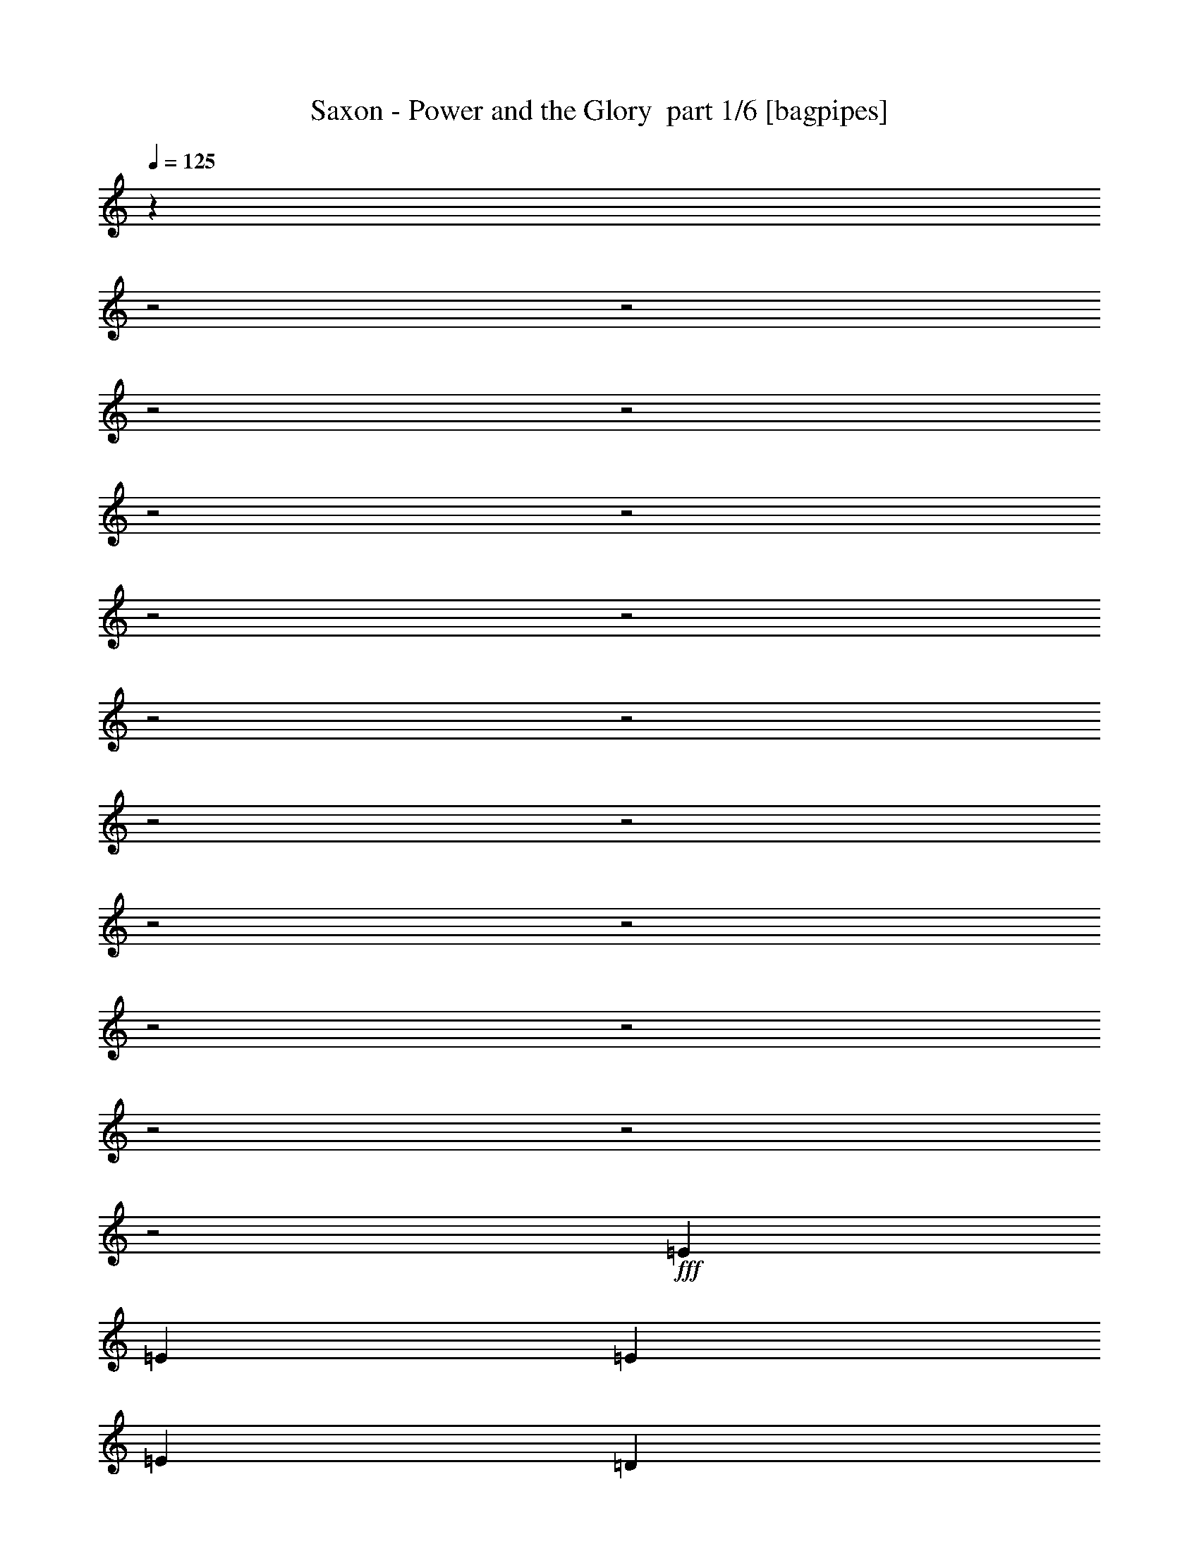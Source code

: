 % Produced with Bruzo's Transcoding Environment 2.0 alpha 
% Transcribed by Bruzo 

X:1
T: Saxon - Power and the Glory  part 1/6 [bagpipes]
Z: Transcribed with BruTE 65
L: 1/4
Q: 125
K: C
z17693/8000
z2/1
z2/1
z2/1
z2/1
z2/1
z2/1
z2/1
z2/1
z2/1
z2/1
z2/1
z2/1
z2/1
z2/1
z2/1
z2/1
z2/1
z2/1
z2/1
+fff+
[=E99/320]
[=E1237/4000]
[=E116/125]
[=E116/125]
[=D4949/8000]
[=D7423/8000]
[=C116/125]
[=D4949/8000]
[=E4949/8000]
[=E4949/8000]
[=E99/160]
[=D4949/8000]
[=D7423/8000]
[=C116/125]
[=D99/320]
[=E2323/4000]
z14507/4000
z2/1
z2/1
z2/1
[=E116/125]
[=E116/125]
[=D4949/8000]
[=D116/125]
[=C7423/8000]
[=D4949/8000]
[=E116/125]
[=E116/125]
[=D4949/8000]
[=D116/125]
[=C7423/8000]
[=D99/320]
[=E2387/4000]
z14443/4000
z2/1
z2/1
z2/1
[=E116/125]
[=E116/125]
[=D1237/4000]
[=E116/125]
[=E1217/2000]
z503/800
[=E99/160]
[=E7423/8000]
[=E116/125]
[=D4949/8000]
[=E116/125]
[=E7423/8000]
[=D99/320]
[=E2451/4000]
z2381/800
z2/1
z2/1
z2/1
[=D1237/4000]
[=E4949/4000]
[=E116/125]
[=D4949/8000]
[=D116/125]
[=C116/125]
[=D4949/8000]
[=E7423/8000]
[=E116/125]
[=D4949/8000]
[=D116/125]
[=C116/125]
[=D1237/4000]
[=E453/800]
z12091/4000
z2/1
z2/1
z2/1
[=D1237/4000]
[=E9899/8000]
[=E7423/8000]
[=D4949/8000]
[=D116/125]
[=C116/125]
[=D4949/8000]
[=E116/125]
[=E7423/8000]
[=D4949/8000]
[=D116/125]
[=C116/125]
[=D1237/4000]
[=E2329/4000]
z12027/4000
z2/1
z2/1
z2/1
[=E1237/4000]
[=E99/320]
[=E116/125]
[=E7423/8000]
[=D99/320]
[=E116/125]
[=E4751/8000]
z5147/8000
[=E4949/8000]
[=E116/125]
[=E7423/8000]
[=D99/160]
[=E7423/8000]
[=E116/125]
[=E99/320]
[=A957/1600]
z18977/8000
z2/1
z2/1
z2/1
[=E99/320]
[=E32/125]
z2901/8000
[=E4949/4000]
[=E4949/4000]
[=E4949/4000]
[=E9899/8000]
[=E7423/8000]
[=E7083/8000=A7083/8000]
z25087/8000
[=E4949/4000]
[=D4949/4000]
[=E9899/8000]
[=E4949/4000]
[=E183/200]
z24849/8000
[=E99/320]
[=E34/125]
z2773/8000
[=E4949/4000]
[=E4949/4000]
[=E9899/8000]
[=E4949/4000]
[=E116/125]
[=E721/800=A721/800]
z27433/8000
[=E9899/8000]
[=E4949/4000]
[=E477/800]
z641/1000
[=E4949/8000]
[=E4923/8000]
z509/160
z2/1
z2/1
z2/1
z2/1
z2/1
z2/1
z2/1
z2/1
[=E1237/4000]
[=G4949/4000]
[=G116/125]
[=G4949/8000]
[=G4949/8000]
[=E99/320]
[=E4881/8000]
z2543/8000
[=G1237/4000]
[=G4483/8000]
z789/800
[=G99/320]
[=G4949/8000]
[=G4949/4000]
[=E116/125]
[=G1237/4000]
[=A489/800]
z11911/4000
z2/1
z2/1
z2/1
[=E1237/4000]
[=G9899/8000]
[=G7423/8000]
[=G4949/8000]
[=G116/125]
[=E116/125]
[=E4949/8000]
[=E116/125]
[=E7423/8000]
[=E4949/8000]
[=E116/125]
[=E116/125]
[=D1237/4000]
[=E2259/4000]
z12097/4000
z2/1
z2/1
z2/1
[=E99/320]
[=E1237/4000]
[=G4949/8000]
[=G4949/8000]
[=G4949/8000]
[=G99/160]
[=E4949/8000]
[=G4949/8000]
[=G2331/4000]
z1309/2000
[=E4949/8000]
[=E4949/8000]
[=E99/160]
[=E4949/8000]
[=E14847/8000]
[=E99/320]
[=A929/1600]
z19117/8000
z2/1
z2/1
z2/1
[=E99/320]
[=E301/1000]
z2541/8000
[=E4949/4000]
[=E4949/4000]
[=E4949/4000]
[=E9899/8000]
[=E7423/8000]
[=E6943/8000=A6943/8000]
z25227/8000
[=E4949/4000]
[=D4949/4000]
[=E9899/8000]
[=E4949/4000]
[=E359/400]
z24989/8000
[=E99/320]
[=E509/2000]
z2913/8000
[=E4949/4000]
[=E4949/4000]
[=E9899/8000]
[=E4949/4000]
[=E116/125]
[=E707/800=A707/800]
z13787/4000
[=E4949/4000]
[=E4949/4000]
[=E463/800]
z1317/2000
[=E4949/8000]
[=E4783/8000]
z11301/4000
z2/1
z2/1
z2/1
z2/1
z2/1
z2/1
z2/1
z2/1
z2/1
z2/1
z2/1
z2/1
z2/1
z2/1
z2/1
z2/1
z2/1
z2/1
z2/1
z2/1
z2/1
z2/1
z2/1
z2/1
z2/1
z2/1
z2/1
z2/1
z2/1
z2/1
z2/1
z2/1
z2/1
z2/1
z2/1
z2/1
z2/1
z2/1
z2/1
z2/1
z2/1
z2/1
z2/1
z2/1
z2/1
z2/1
z2/1
z2/1
z2/1
z2/1
z2/1
z2/1
z2/1
z2/1
z2/1
z2/1
z2/1
z2/1
z2/1
z2/1
z2/1
z2/1
z2/1
z2/1
z2/1
z2/1
z2/1
z2/1
z2/1
z2/1
z2/1
z2/1
z2/1
z2/1
z2/1
[=G1237/4000]
[=G9899/8000]
[=G7423/8000]
[=G4949/8000]
[=G116/125]
[=G4729/8000]
z539/1600
[=G4949/8000]
[=A1839/2000]
z1271/4000
[=G4949/8000]
[=G99/160]
[=A7423/8000]
[=G116/125]
[=G1237/4000]
[=A2369/4000]
z26449/8000
z2/1
z2/1
z2/1
[=G4949/4000]
[=G116/125]
[=G4949/8000]
[=G7423/8000]
[=G116/125]
[=G4949/8000]
[=G4949/8000]
[=G99/320]
[=G116/125]
[=G4949/8000]
[=A7423/8000]
[=G116/125]
[=E99/320]
[=E973/1600]
z26321/8000
z2/1
z2/1
z2/1
[=G1237/4000]
[=A33/160]
[=G33/160]
[=G6599/8000]
[=G4949/8000]
[=G4949/8000]
[=A4949/8000]
[=G99/320]
[=G1121/2000]
z2939/8000
[=G4949/8000]
[=A116/125]
[=G116/125]
[=G4949/8000]
[=A116/125]
[=G7423/8000]
[=G99/320]
[=A4493/8000]
z19269/8000
z2/1
z2/1
z2/1
[=E99/320]
[=E141/500]
z2693/8000
[=E4949/4000]
[=E4949/4000]
[=E9899/8000]
[=E4949/4000]
[=E116/125]
[=E729/800=A729/800]
z24879/8000
[=E4949/4000]
[=D9899/8000]
[=E4949/4000]
[=E4949/4000]
[=E1757/2000]
z25141/8000
[=E99/320]
[=E149/500]
z513/1600
[=E4949/4000]
[=E9899/8000]
[=E4949/4000]
[=E4949/4000]
[=E116/125]
[=E3709/4000=A3709/4000]
z13613/4000
[=E4949/4000]
[=E4949/4000]
[=E2239/4000]
z5421/8000
[=E4949/8000]
[=E463/800]
z51/16
z2/1
z2/1
z2/1
z2/1
z2/1
z2/1
z2/1
z2/1
z2/1
z2/1
z2/1
z2/1
z2/1
z2/1
z2/1
z2/1
z2/1
z2/1
z2/1
z2/1
z2/1
z2/1
z2/1
z2/1
z2/1
z2/1
z2/1
z2/1
z2/1
z2/1
z2/1
z2/1
z2/1
z2/1
z2/1
z2/1
z2/1
z2/1
z2/1
z2/1
z2/1
z2/1
z2/1
z2/1
z2/1
z2/1
z2/1
z2/1
z2/1
z2/1
z2/1
z2/1
z2/1
z2/1
z2/1
z2/1
z2/1
z2/1
z2/1
z2/1
z2/1
z2/1
z2/1
z2/1
z2/1
z2/1
z2/1
z2/1
z2/1
z2/1
z2/1
z2/1
z2/1
z2/1
z2/1
z2/1
z2/1
z2/1
z2/1
z2/1
z2/1

X:2
T: Saxon - Power and the Glory  part 2/6 [flute]
Z: Transcribed with BruTE 83
L: 1/4
Q: 125
K: C
z31049/8000
z2/1
z2/1
z2/1
z2/1
z2/1
z2/1
z2/1
z2/1
z2/1
z2/1
z2/1
z2/1
z2/1
z2/1
z2/1
z2/1
+fff+
[=D4949/8000]
[=E33/160]
+f+
[=G33/160]
[=E1649/8000]
+fff+
[=D4949/8000]
[=E33/160]
+f+
[=G33/160]
[=E33/160]
+fff+
[=G,8577/4000]
z23783/8000
z2/1
z2/1
z2/1
z2/1
z2/1
z2/1
z2/1
z2/1
z2/1
z2/1
z2/1
z2/1
z2/1
z2/1
z2/1
z2/1
z2/1
z2/1
z2/1
z2/1
z2/1
z2/1
z2/1
z2/1
z2/1
z2/1
z2/1
z2/1
z2/1
z2/1
z2/1
z2/1
z2/1
z2/1
z2/1
z2/1
z2/1
z2/1
z2/1
z2/1
z2/1
z2/1
z2/1
z2/1
z2/1
z2/1
z2/1
z2/1
z2/1
z2/1
z2/1
z2/1
z2/1
z2/1
z2/1
z2/1
z2/1
z2/1
z2/1
z2/1
z2/1
z2/1
z2/1
z2/1
z2/1
z2/1
z2/1
z2/1
z2/1
z2/1
z2/1
z2/1
z2/1
z2/1
z2/1
z2/1
z2/1
z2/1
z2/1
z2/1
z2/1
z2/1
z2/1
z2/1
z2/1
z2/1
z2/1
z2/1
z2/1
z2/1
z2/1
z2/1
z2/1
z2/1
z2/1
z2/1
z2/1
z2/1
z2/1
z2/1
z2/1
z2/1
z2/1
z2/1
z2/1
z2/1
z2/1
z2/1
z2/1
z2/1
z2/1
z2/1
z2/1
z2/1
z2/1
z2/1
z2/1
z2/1
z2/1
z2/1
z2/1
z2/1
z2/1
z2/1
z2/1
z2/1
z2/1
z2/1
z2/1
z2/1
z2/1
z2/1
z2/1
z2/1
z2/1
z2/1
z2/1
z2/1
z2/1
z2/1
z2/1
z2/1
z2/1
z2/1
z2/1
z2/1
z2/1
z2/1
z2/1
z2/1
z2/1
z2/1
z2/1
z2/1
z2/1
z2/1
z2/1
z2/1
z2/1
z2/1
z2/1
z2/1
[=D4027/1600-]
[=D2/1-]
[=D2/1-]
[=D2/1-]
[=D2/1]
[=A,99/320]
[=C1237/4000]
[=D99/320]
[=D4949/8000]
[=G,3733/1000-]
[=G,2/1-]
[=G,2/1]
[=G,1/8]
z59/320
[=d10559/4000-]
[=d2/1]
[=A33/160]
[=c33/160]
[=d1649/8000]
[=c33/160]
[=d33/160]
[^d33/160]
[=e1649/8000]
+f+
[=g33/160]
[=e33/160]
+fff+
[=d1237/4000]
[=d116/125-]
[=g99/320=d99/320]
[=d3093/2000]
[=D,1/8]
z59/320
[=C99/320]
[=D1237/4000]
[=D99/320]
+f+
[=C1237/4000]
+fff+
[=A,99/320]
[=C1237/4000]
+f+
[=G,99/320]
+fff+
[=G,1237/8000]
+f+
[=A,1237/8000]
+fff+
[=G,619/4000]
+f+
[=A,1237/8000]
+fff+
[=G,1237/8000]
+f+
[^A,619/4000]
+fff+
[=G,1237/8000]
+f+
[^A,1237/8000]
+fff+
[=G,1237/8000]
+f+
[=B,619/4000]
+fff+
[=G,1237/8000]
+f+
[=B,1237/8000]
+fff+
[=G,619/4000]
+f+
[=C1237/8000]
+fff+
[=G,1237/8000]
+f+
[=C1237/8000]
+fff+
[=G,619/4000]
+f+
[^C1237/8000]
+fff+
[=G,1237/8000]
+f+
[^C619/4000]
+fff+
[=G,1237/8000]
+f+
[=D1237/8000]
+fff+
[=G,1237/8000]
+f+
[^D619/4000]
+fff+
[=G,1237/8000]
+f+
[=E1237/8000]
+fff+
[=G,619/4000]
+f+
[=F1237/8000]
+fff+
[=G,1237/8000]
+f+
[^F1237/8000]
+fff+
[=G,619/4000]
+f+
[=G1237/8000]
+fff+
[=G,1237/8000]
+f+
[^G619/4000]
+fff+
[=G,1237/8000]
+f+
[=A1237/8000]
+fff+
[=G,1237/8000]
+f+
[^A619/4000]
+fff+
[=G,1237/8000]
+f+
[=B1237/8000]
+fff+
[=G,1237/8000]
+f+
[=c619/4000]
+fff+
[=G,1237/8000]
+f+
[^c1237/8000]
+fff+
[=D,1/8]
z59/320
[=g4949/2000]
[=g8661/4000]
[=G,1/8]
z59/320
[=c'4949/4000]
[=c'116/125]
[=a1237/8000]
+f+
[=c'1237/8000]
[=a619/4000]
+fff+
[=g1237/8000]
[=a1237/8000]
+f+
[=c'619/4000]
[=a1237/8000]
+fff+
[=g1237/8000]
[=a1237/8000]
+f+
[=c'619/4000]
[=a1237/8000]
+fff+
[=g1237/8000]
[=a33/160]
+f+
[=c'33/160]
[=a1649/8000]
+fff+
[=g99/320]
[=g8661/4000]
[=e99/320]
[=d3093/2000]
[=c99/320]
[=A1237/4000]
[=c99/320]
[=c99/320]
[=c3299/8000]
[=c3299/8000]
[=c33/80]
[=c3299/8000]
[=c33/80]
[=c3299/8000]
[=c2887/2000=e2887/2000]
[=A33/160]
+f+
[=G33/160]
+fff+
[=c1237/4000]
[=A19797/8000]
[=A,8661/4000]
[=A1237/4000]
[=c116/125]
[=A,4949/8000]
[=c4949/8000]
[=A,4949/8000]
[=c4949/8000]
[=A,4949/8000]
[=c99/160]
[=D1237/4000]
[=D12373/8000]
[=D4949/8000]
[=C99/320]
[=A,1237/4000]
[=D99/320]
+f+
[=C1237/4000]
+fff+
[=A,99/320]
+f+
[=G,99/320]
+fff+
[=E,1237/4000]
[^D,99/320]
[=D,1237/4000]
[=C,99/320]
+f+
[=A,4949/2000]
+fff+
[=A,2739/800-]
[=A,2/1-]
[=A,2/1]
[=E,1237/8000=A,1237/8000]
[^D,1237/8000=A,1237/8000]
[=D,619/4000=A,619/4000]
[^C,1237/8000=A,1237/8000]
[=C,1237/8000=A,1237/8000]
[=A,619/4000=B,619/4000]
[=A,1237/8000^A,1237/8000]
[=A,1/8]
z15487/4000
z2/1
z2/1
z2/1
z2/1
z2/1
z2/1
z2/1
z2/1
z2/1
z2/1
z2/1
z2/1
z2/1
z2/1
z2/1
z2/1
z2/1
z2/1
z2/1
z2/1
z2/1
z2/1
z2/1
z2/1
z2/1
z2/1
z2/1
z2/1
z2/1
z2/1
z2/1
z2/1
z2/1
z2/1
z2/1
z2/1
z2/1
z2/1
z2/1
z2/1
z2/1
z2/1
z2/1
z2/1
z2/1
z2/1
z2/1
z2/1
z2/1
z2/1
z2/1
z2/1
z2/1
z2/1
z2/1
z2/1
z2/1
z2/1
z2/1
z2/1
z2/1
z2/1
z2/1
z2/1
z2/1
z2/1
z2/1
z2/1
z2/1
z2/1
z2/1
z2/1
z2/1
z2/1
z2/1
z2/1
z2/1
z2/1
z2/1
z2/1
z2/1
z2/1
z2/1
z2/1
z2/1
z2/1
z2/1
z2/1
z2/1
z2/1
z2/1
z2/1
z2/1
z2/1
z2/1
z2/1
z2/1
z2/1
z2/1
z2/1
z2/1
z2/1
z2/1
z2/1
z2/1
z2/1
z2/1
z2/1
z2/1
z2/1
z2/1
z2/1
z2/1
z2/1
z2/1
z2/1
z2/1
z2/1
z2/1
z2/1
z2/1
z2/1
z2/1
z2/1
z2/1
z2/1
z2/1
z2/1
z2/1
z2/1
z2/1
z2/1

X:3
T: Saxon - Power and the Glory  part 3/6 [horn]
Z: Transcribed with BruTE 9
L: 1/4
Q: 125
K: C
z733/250
z2/1
z2/1
z2/1
z2/1
z2/1
z2/1
z2/1
z2/1
z2/1
z2/1
z2/1
z2/1
z2/1
z2/1
+f+
[=A,1/8]
z59/320
[=A,1/8]
z737/4000
[^F99/320=B99/320]
[=A,1/8]
z737/4000
[=A,1/8]
z59/320
[=G1237/4000=c1237/4000]
[=A,1/8]
z59/320
[=A,1/8]
z59/320
[^F1237/4000=B1237/4000]
[=A,1/8]
z59/320
[=A,1/8]
z737/4000
[=G12373/8000=c12373/8000]
[=A,1/8]
z59/320
[=A,1/8]
z737/4000
[^F99/320=B99/320]
[=A,1/8]
z737/4000
[=A,1/8]
z59/320
[=G1237/4000=c1237/4000]
[=A,1/8]
z59/320
[=A,1/8]
z59/320
[=A1237/4000=d1237/4000]
[=A,1/8]
z59/320
[=A,1/8]
z737/4000
[=G9899/8000=c9899/8000]
[=C16169/8000-=G16169/8000-=c16169/8000-]
[=C2/1=G2/1=c2/1]
[=E4949/8000]
[=D4949/8000]
[=C5939/1600=G5939/1600=c5939/1600]
[=E99/320]
[=D1/8]
z737/4000
[=C1/8]
z59/320
[=A,7423/8000=E7423/8000=A7423/8000]
[=G99/320]
+mp+
[=A116/125]
+f+
[^F1237/4000]
+mp+
[=G116/125]
+f+
[=E1237/4000]
[^F99/160]
[=A,1001/4000=E1001/4000=A1001/4000]
z2947/8000
[=A,7423/8000=E7423/8000=A7423/8000]
[=G99/320]
+mp+
[=A116/125]
+f+
[^F1237/4000]
+mp+
[=G116/125]
+f+
[=E1237/4000]
[^F7359/8000]
z127/400
[=C16169/8000-=G16169/8000-=c16169/8000-]
[=C2/1=G2/1=c2/1]
[=E99/320]
[=D1/8]
z737/4000
[=C1/8]
z59/320
[=C1/8]
z737/4000
[=C5939/1600=G5939/1600=c5939/1600]
[=E99/320]
[=D1/8]
z737/4000
[=C1/8]
z59/320
[=A,116/125=E116/125=A116/125]
[=G1237/4000]
+mp+
[=A116/125]
+f+
[^F1237/4000]
+mp+
[=G116/125]
+f+
[=E99/320]
[^F4949/8000]
[=A,213/800=E213/800=A213/800]
z2819/8000
[=A,116/125=E116/125=A116/125]
[=G1237/4000]
+mp+
[=A116/125]
+f+
[^F1237/4000]
+mp+
[=G116/125]
+f+
[=E99/320]
[^F3493/4000]
z91/250
[=E12373/8000=B12373/8000=e12373/8000]
[=E4949/8000=B4949/8000=e4949/8000]
[=E1/8]
z737/4000
[=E116/125=B116/125=e116/125]
[=E4949/8000=B4949/8000=e4949/8000]
[=E4949/8000=B4949/8000=e4949/8000]
[=E99/160=B99/160=e99/160]
[=E1/8]
z737/4000
[=E1/8]
z59/320
[=E4949/8000=B4949/8000=e4949/8000]
[=E1/8]
z737/4000
[=E1/8]
z59/320
[=E4949/8000=B4949/8000=e4949/8000]
[=E1/8]
z59/320
[=E1/8]
z737/4000
[=E4949/8000=B4949/8000=e4949/8000]
[=E1/8]
z59/320
[=E1/8]
z737/4000
[=E99/320=B99/320=e99/320]
[=A,116/125=E116/125=A116/125]
[=G1237/4000]
+mp+
[=A116/125]
+f+
[^F99/320]
+mp+
[=G7423/8000]
+f+
[=E99/320]
[^F4949/8000]
[=A,1129/4000=E1129/4000=A1129/4000]
z2691/8000
[=A,116/125=E116/125=A116/125]
[=G1237/4000]
+mp+
[=A116/125]
+f+
[^F99/320]
+mp+
[=G7423/8000]
+f+
[=E99/320]
[^F3557/4000]
z87/250
[=C16169/8000-=G16169/8000-=c16169/8000-]
[=C2/1=G2/1=c2/1]
[=E99/320]
[=D1/8]
z59/320
[=C1/8]
z737/4000
[=C1/8]
z59/320
[=C14847/4000=G14847/4000=c14847/4000]
[=E99/320]
[=D1/8]
z59/320
[=C1/8]
z737/4000
[=A,116/125=E116/125=A116/125]
[=G1237/4000]
+mp+
[=A116/125]
+f+
[^F99/320]
+mp+
[=G7423/8000]
+f+
[=E99/320]
[^F4949/8000]
[=A,1193/4000=E1193/4000=A1193/4000]
z2563/8000
[=A,116/125=E116/125=A116/125]
[=G1237/4000]
+mp+
[=A116/125]
+f+
[^F99/320]
+mp+
[=G7423/8000]
+f+
[=E99/320]
[^F3621/4000]
z83/250
[=C1617/800-=G1617/800-=c1617/800-]
[=C2/1=G2/1=c2/1]
[=E1237/4000]
[=D1/8]
z59/320
[=C1/8]
z737/4000
[=C1/8]
z59/320
[=C5939/1600=G5939/1600=c5939/1600]
[=E1237/4000]
[=D1/8]
z59/320
[=C1/8]
z737/4000
[=A,116/125=E116/125=A116/125]
[=G99/320]
+mp+
[=A7423/8000]
+f+
[^F99/320]
+mp+
[=G116/125]
+f+
[=E1237/4000]
[^F4949/8000]
[=A,1007/4000=E1007/4000=A1007/4000]
z587/1600
[=A,116/125=E116/125=A116/125]
[=G99/320]
+mp+
[=A7423/8000]
+f+
[^F99/320]
+mp+
[=G116/125]
+f+
[=E1237/4000]
[^F737/800]
z79/250
[=E12373/8000=B12373/8000=e12373/8000]
[=E4949/8000=B4949/8000=e4949/8000]
[=E1/8]
z59/320
[=E116/125=B116/125=e116/125]
[=E4949/8000=B4949/8000=e4949/8000]
[=E4949/8000=B4949/8000=e4949/8000]
[=E4949/8000=B4949/8000=e4949/8000]
[=E1/8]
z59/320
[=E1/8]
z737/4000
[=E4949/8000=B4949/8000=e4949/8000]
[=E1/8]
z59/320
[=E1/8]
z737/4000
[=E99/160=B99/160=e99/160]
[=E1/8]
z737/4000
[=E1/8]
z59/320
[=E4949/8000=B4949/8000=e4949/8000]
[=E1/8]
z737/4000
[=E1/8]
z59/320
[=E99/320=B99/320=e99/320]
[=A,7423/8000=E7423/8000=A7423/8000]
[=G99/320]
+mp+
[=A116/125]
+f+
[^F1237/4000]
+mp+
[=G116/125]
+f+
[=E1237/4000]
[^F4949/8000]
[=A,1071/4000=E1071/4000=A1071/4000]
z351/1000
[=A,7423/8000=E7423/8000=A7423/8000]
[=G99/320]
+mp+
[=A116/125]
+f+
[^F1237/4000]
+mp+
[=G116/125]
+f+
[=E1237/4000]
[^F3499/4000]
z2901/8000
[=F,4949/2000=C4949/2000=F4949/2000]
[=G,19797/8000=D19797/8000=G19797/8000]
[=A,23593/8000-=E23593/8000-=A23593/8000-]
[=A,2/1=E2/1=A2/1]
[=F,4949/2000=C4949/2000=F4949/2000]
[=G,19797/8000=D19797/8000=G19797/8000]
[=A,23593/8000-=E23593/8000-=A23593/8000-]
[=A,2/1=E2/1=A2/1]
[=F,4949/2000=C4949/2000=F4949/2000]
[=G,19797/8000=D19797/8000=G19797/8000]
[=A,26067/8000-=E26067/8000-=A26067/8000-]
[=A,2/1=E2/1=A2/1]
[=F,99/320=C99/320=F99/320]
[=F,99/320=C99/320=F99/320]
[=F,1237/4000=C1237/4000=F1237/4000]
[=F,99/320=C99/320=F99/320]
[=F,1237/4000=C1237/4000=F1237/4000]
[=F,99/320=C99/320=F99/320]
[=F,1237/4000=C1237/4000=F1237/4000]
[=F,99/320=C99/320=F99/320]
[=G,227/800=D227/800=G227/800]
z17527/8000
[=A,1/8]
z737/4000
[=A,1/8]
z59/320
[^F1237/4000=B1237/4000]
[=A,1/8]
z59/320
[=A,1/8]
z737/4000
[=G99/320=c99/320]
[=A,1/8]
z737/4000
[=A,1/8]
z59/320
[^F99/320=B99/320]
[=A,1/8]
z737/4000
[=A,1/8]
z59/320
[=G12373/8000=c12373/8000]
[=A,1/8]
z737/4000
[=A,1/8]
z59/320
[^F1237/4000=B1237/4000]
[=A,1/8]
z59/320
[=A,1/8]
z737/4000
[=G99/320=c99/320]
[=A,1/8]
z59/320
[=A,1/8]
z737/4000
[=A99/320=d99/320]
[=A,1/8]
z737/4000
[=A,1/8]
z59/320
[=G12373/8000=c12373/8000]
[=A,1/8]
z737/4000
[=A,1/8]
z59/320
[^F1237/4000=B1237/4000]
[=A,1/8]
z59/320
[=A,1/8]
z737/4000
[=G99/320=c99/320]
[=A,1/8]
z59/320
[=A,1/8]
z737/4000
[^F99/320=B99/320]
[=A,1/8]
z737/4000
[=A,1/8]
z59/320
[=G12373/8000=c12373/8000]
[=A,1/8]
z737/4000
[=A,1/8]
z59/320
[^F1237/4000=B1237/4000]
[=A,1/8]
z59/320
[=A,1/8]
z737/4000
[=G99/320=c99/320]
[=A,1/8]
z59/320
[=A,1/8]
z737/4000
[=A99/320=d99/320]
[=A,1/8]
z737/4000
[=A,1/8]
z59/320
[=G4949/4000=c4949/4000]
[=C16169/8000-=G16169/8000-=c16169/8000-]
[=C2/1=G2/1=c2/1]
[=E99/320]
[=D1/8]
z59/320
[=C1/8]
z737/4000
[=C1/8]
z59/320
[=C5939/1600=G5939/1600=c5939/1600]
[=E1237/4000]
[=D1/8]
z59/320
[=C1/8]
z737/4000
[=A,116/125=E116/125=A116/125]
[=G1237/4000]
+mp+
[=A116/125]
+f+
[^F99/320]
+mp+
[=G7423/8000]
+f+
[=E99/320]
[^F4949/8000]
[=A,1123/4000=E1123/4000=A1123/4000]
z2703/8000
[=A,116/125=E116/125=A116/125]
[=G99/320]
+mp+
[=A7423/8000]
+f+
[^F99/320]
+mp+
[=G7423/8000]
+f+
[=E99/320]
[^F3551/4000]
z699/2000
[=C1617/800-=G1617/800-=c1617/800-]
[=C2/1=G2/1=c2/1]
[=E1237/4000]
[=D1/8]
z59/320
[=C1/8]
z737/4000
[=C1/8]
z59/320
[=C5939/1600=G5939/1600=c5939/1600]
[=E1237/4000]
[=D1/8]
z59/320
[=C1/8]
z737/4000
[=A,116/125=E116/125=A116/125]
[=G99/320]
+mp+
[=A7423/8000]
+f+
[^F99/320]
+mp+
[=G116/125]
+f+
[=E1237/4000]
[^F4949/8000]
[=A,1187/4000=E1187/4000=A1187/4000]
z103/320
[=A,116/125=E116/125=A116/125]
[=G99/320]
+mp+
[=A7423/8000]
+f+
[^F99/320]
+mp+
[=G116/125]
+f+
[=E1237/4000]
[^F723/800]
z2669/8000
[=E3093/2000=B3093/2000=e3093/2000]
[=E4949/8000=B4949/8000=e4949/8000]
[=E1/8]
z59/320
[=E116/125=B116/125=e116/125]
[=E4949/8000=B4949/8000=e4949/8000]
[=E4949/8000=B4949/8000=e4949/8000]
[=E4949/8000=B4949/8000=e4949/8000]
[=E1/8]
z59/320
[=E1/8]
z737/4000
[=E4949/8000=B4949/8000=e4949/8000]
[=E1/8]
z59/320
[=E1/8]
z59/320
[=E4949/8000=B4949/8000=e4949/8000]
[=E1/8]
z737/4000
[=E1/8]
z59/320
[=E4949/8000=B4949/8000=e4949/8000]
[=E1/8]
z737/4000
[=E1/8]
z59/320
[=E99/320=B99/320=e99/320]
[=A,7423/8000=E7423/8000=A7423/8000]
[=G99/320]
+mp+
[=A116/125]
+f+
[^F1237/4000]
+mp+
[=G116/125]
+f+
[=E1237/4000]
[^F99/160]
[=A,2001/8000=E2001/8000=A2001/8000]
z737/2000
[=A,7423/8000=E7423/8000=A7423/8000]
[=G99/320]
+mp+
[=A116/125]
+f+
[^F1237/4000]
+mp+
[=G116/125]
+f+
[=E1237/4000]
[^F3679/4000]
z2541/8000
[=F,4949/2000=C4949/2000=F4949/2000]
[=G,19797/8000=D19797/8000=G19797/8000]
[=A,23593/8000-=E23593/8000-=A23593/8000-]
[=A,2/1=E2/1=A2/1]
[=F,4949/2000=C4949/2000=F4949/2000]
[=G,19797/8000=D19797/8000=G19797/8000]
[=A,23593/8000-=E23593/8000-=A23593/8000-]
[=A,2/1=E2/1=A2/1]
[=F,4949/2000=C4949/2000=F4949/2000]
[=G,19797/8000=D19797/8000=G19797/8000]
[=A,6517/2000-=E6517/2000-=A6517/2000-]
[=A,2/1=E2/1=A2/1]
[=F,1237/4000=C1237/4000=F1237/4000]
[=F,99/320=C99/320=F99/320]
[=F,1237/4000=C1237/4000=F1237/4000]
[=F,99/320=C99/320=F99/320]
[=F,1237/4000=C1237/4000=F1237/4000]
[=F,99/320=C99/320=F99/320]
[=F,1237/4000=C1237/4000=F1237/4000]
[=F,99/320=C99/320=F99/320]
[=G,213/800=D213/800=G213/800]
z971/1000
[=C279/1000=G279/1000=c279/1000]
z2717/8000
[=C2283/8000=G2283/8000=c2283/8000]
z2667/8000
[=D23593/8000-=A23593/8000-=d23593/8000-]
[=D2/1=A2/1=d2/1]
[=C487/400]
z22937/8000
z2/1
z2/1
z2/1
z2/1
z2/1
z2/1
[=D5939/1600=A5939/1600=d5939/1600]
[=C23593/8000-=G23593/8000-=c23593/8000-]
[=C2/1=G2/1=c2/1]
[=D23593/8000-=A23593/8000-=d23593/8000-]
[=D2/1=A2/1=d2/1]
[=C23593/8000-=G23593/8000-=c23593/8000-]
[=C2/1=G2/1=c2/1]
[=D23593/8000-=A23593/8000-=d23593/8000-]
[=D2/1=A2/1=d2/1]
[=C23593/8000-=G23593/8000-=c23593/8000-]
[=C2/1=G2/1=c2/1]
[=D99/320=A99/320=d99/320]
[=D1/8]
z737/4000
[=D1/8]
z59/320
[=D1/8]
z737/4000
[=D1/8]
z59/320
[=D1/8]
z737/4000
[=D1/8]
z59/320
[=D1/8]
z59/320
[=D1237/4000=A1237/4000]
[=D99/320=A99/320]
[=D1237/4000=A1237/4000]
[=D99/320=A99/320]
[=D1237/4000=A1237/4000=d1237/4000]
[=D99/320=A99/320=d99/320]
[=D1237/4000=A1237/4000=d1237/4000]
[=D99/320=A99/320=d99/320]
[=C99/320=G99/320=c99/320]
[=C1/8]
z737/4000
[=C1/8]
z59/320
[=C1/8]
z737/4000
[=C1/8]
z59/320
[=C1/8]
z737/4000
[=C1/8]
z59/320
[=C1/8]
z59/320
[=C1237/4000=G1237/4000]
[=C99/320=G99/320]
[=C1237/4000=G1237/4000]
[=C99/320=G99/320]
[=C1237/4000=G1237/4000=c1237/4000]
[=C99/320=G99/320=c99/320]
[=C99/320=G99/320=c99/320]
[=C1237/4000=G1237/4000=c1237/4000]
[=A,1/8]
z59/320
[=A,1/8]
z737/4000
[=E99/320=A99/320]
[=A,1/8]
z737/4000
[=A,1/8]
z59/320
[=G99/320=c99/320]
[=A,1/8]
z737/4000
[=A,1/8]
z59/320
[=E1237/4000=A1237/4000]
[=A,1/8]
z59/320
[=A,1/8]
z737/4000
[=G12373/8000=c12373/8000]
[=A,1/8]
z59/320
[=A,1/8]
z737/4000
[=E99/320=A99/320]
[=A,1/8]
z737/4000
[=A,1/8]
z59/320
[=G99/320=c99/320]
[=A,1/8]
z737/4000
[=A,1/8]
z59/320
[=A1237/4000=d1237/4000]
[=A,1/8]
z59/320
[=A,1/8]
z737/4000
[=G12373/8000=c12373/8000]
[=A,1/8]
z59/320
[=A,1/8]
z737/4000
[=E99/320=A99/320]
[=A,1/8]
z737/4000
[=A,1/8]
z59/320
[=G99/320=c99/320]
[=A,1/8]
z737/4000
[=A,1/8]
z59/320
[=E1237/4000=A1237/4000]
[=A,1/8]
z59/320
[=A,1/8]
z737/4000
[=G12373/8000=c12373/8000]
[=A,1/8]
z59/320
[=A,1/8]
z737/4000
[=E99/320=A99/320]
[=A,1/8]
z59/320
[=A,1/8]
z737/4000
[=G99/320=c99/320]
[=A,1/8]
z737/4000
[=A,1/8]
z59/320
[=A1237/4000=d1237/4000]
[=A,1/8]
z59/320
[=A,1/8]
z737/4000
[=G12373/8000=c12373/8000]
[=A,1/8]
z59/320
[=A,1/8]
z737/4000
[=E99/320=A99/320]
[=A,1/8]
z59/320
[=A,1/8]
z737/4000
[=G99/320=c99/320]
[=A,1/8]
z737/4000
[=A,1/8]
z59/320
[=E1237/4000=A1237/4000]
[=A,1/8]
z59/320
[=A,1/8]
z59/320
[=G3093/2000=c3093/2000]
[=A,1/8]
z59/320
[=A,1/8]
z737/4000
[=E99/320=A99/320]
[=A,1/8]
z59/320
[=A,1/8]
z737/4000
[=G99/320=c99/320]
[=A,1/8]
z737/4000
[=A,1/8]
z59/320
[=A1237/4000=d1237/4000]
[=A,1/8]
z59/320
[=A,1/8]
z59/320
[=G3093/2000=c3093/2000]
[=A,1/8]
z59/320
[=A,1/8]
z59/320
[=E1237/4000=A1237/4000]
[=A,1/8]
z59/320
[=A,1/8]
z737/4000
[=G99/320=c99/320]
[=A,1/8]
z737/4000
[=A,1/8]
z59/320
[=E1237/4000=A1237/4000]
[=A,1/8]
z59/320
[=A,1/8]
z59/320
[=G3093/2000=c3093/2000]
[=A,1/8]
z59/320
[=A,1/8]
z59/320
[=E1237/4000=A1237/4000]
[=A,1/8]
z59/320
[=A,1/8]
z737/4000
[=G99/320=c99/320]
[=A,1/8]
z737/4000
[=A,1/8]
z59/320
[=A99/320=d99/320]
[=A,1/8]
z737/4000
[=A,1/8]
z59/320
[=G4949/4000=c4949/4000]
[=F,4949/2000=C4949/2000=F4949/2000]
[=G,19797/8000=D19797/8000=G19797/8000]
[=A,23593/8000-=E23593/8000-=A23593/8000-]
[=A,2/1=E2/1=A2/1]
[=F,19797/8000=C19797/8000=F19797/8000]
[=G,4949/2000=D4949/2000=G4949/2000]
[=A,23593/8000-=E23593/8000-=A23593/8000-]
[=A,2/1=E2/1=A2/1]
[=F,19797/8000=C19797/8000=F19797/8000]
[=G,4949/2000=D4949/2000=G4949/2000]
[=A,6517/2000-=E6517/2000-=A6517/2000-]
[=A,2/1=E2/1=A2/1]
[=F,1237/4000=C1237/4000=F1237/4000]
[=F,99/320=C99/320=F99/320]
[=F,1237/4000=C1237/4000=F1237/4000]
[=F,99/320=C99/320=F99/320]
[=F,99/320=C99/320=F99/320]
[=F,1237/4000=C1237/4000=F1237/4000]
[=F,99/320=C99/320=F99/320]
[=F,1237/4000=C1237/4000=F1237/4000]
[=G,1059/4000=D1059/4000=G1059/4000]
z17679/8000
[=A,1/8]
z737/4000
[=A,1/8]
z59/320
[^F1237/4000=B1237/4000]
[=A,1/8]
z59/320
[=A,1/8]
z59/320
[=G1237/4000=c1237/4000]
[=A,1/8]
z59/320
[=A,1/8]
z737/4000
[^F99/320=B99/320]
[=A,1/8]
z737/4000
[=A,1/8]
z59/320
[=G12373/8000=c12373/8000]
[=A,1/8]
z737/4000
[=A,1/8]
z59/320
[^F99/320=B99/320]
[=A,1/8]
z737/4000
[=A,1/8]
z59/320
[=G1237/4000=c1237/4000]
[=A,1/8]
z59/320
[=A,1/8]
z737/4000
[=A99/320=d99/320]
[=A,1/8]
z737/4000
[=A,1/8]
z59/320
[=G12373/8000=c12373/8000]
[=A,1/8]
z737/4000
[=A,1/8]
z59/320
[^F99/320=B99/320]
[=A,1/8]
z737/4000
[=A,1/8]
z59/320
[=G1237/4000=c1237/4000]
[=A,1/8]
z59/320
[=A,1/8]
z737/4000
[^F99/320=B99/320]
[=A,1/8]
z59/320
[=A,1/8]
z737/4000
[=G12373/8000=c12373/8000]
[=A,1/8]
z737/4000
[=A,1/8]
z59/320
[^F99/320=B99/320]
[=A,1/8]
z737/4000
[=A,1/8]
z59/320
[=G1237/4000=c1237/4000]
[=A,1/8]
z59/320
[=A,1/8]
z737/4000
[=A99/320=d99/320]
[=A,1/8]
z59/320
[=A,1/8]
z737/4000
[=G4949/4000=c4949/4000]
[=C1617/800-=G1617/800-=c1617/800-]
[=C2/1=G2/1=c2/1]
[=E1237/4000]
[=D1/8]
z59/320
[=C1/8]
z737/4000
[=C1/8]
z59/320
[=C5939/1600=G5939/1600=c5939/1600]
[=E1237/4000]
[=D1/8]
z59/320
[=C1/8]
z737/4000
[=A,116/125=E116/125=A116/125]
[=G99/320]
+mp+
[=A7423/8000]
+f+
[^F99/320]
+mp+
[=G116/125]
+f+
[=E1237/4000]
[^F4949/8000]
[=A,1047/4000=E1047/4000=A1047/4000]
z357/1000
[=A,7423/8000=E7423/8000=A7423/8000]
[=G99/320]
+mp+
[=A7423/8000]
+f+
[^F99/320]
+mp+
[=G116/125]
+f+
[=E1237/4000]
[^F139/160]
z2949/8000
[=C16169/8000-=G16169/8000-=c16169/8000-]
[=C2/1=G2/1=c2/1]
[=E1237/4000]
[=D1/8]
z59/320
[=C1/8]
z59/320
[=C1/8]
z737/4000
[=C5939/1600=G5939/1600=c5939/1600]
[=E99/320]
[=D1/8]
z737/4000
[=C1/8]
z59/320
[=A,7423/8000=E7423/8000=A7423/8000]
[=G99/320]
+mp+
[=A116/125]
+f+
[^F1237/4000]
+mp+
[=G116/125]
+f+
[=E1237/4000]
[^F99/160]
[=A,2221/8000=E2221/8000=A2221/8000]
z341/1000
[=A,7423/8000=E7423/8000=A7423/8000]
[=G99/320]
+mp+
[=A116/125]
+f+
[^F1237/4000]
+mp+
[=G116/125]
+f+
[=E99/320]
[^F7077/8000]
z2821/8000
[=E12373/8000=B12373/8000=e12373/8000]
[=E4949/8000=B4949/8000=e4949/8000]
[=E1/8]
z737/4000
[=E116/125=B116/125=e116/125]
[=E4949/8000=B4949/8000=e4949/8000]
[=E4949/8000=B4949/8000=e4949/8000]
[=E4949/8000=B4949/8000=e4949/8000]
[=E1/8]
z59/320
[=E1/8]
z59/320
[=E4949/8000=B4949/8000=e4949/8000]
[=E1/8]
z737/4000
[=E1/8]
z59/320
[=E4949/8000=B4949/8000=e4949/8000]
[=E1/8]
z737/4000
[=E1/8]
z59/320
[=E4949/8000=B4949/8000=e4949/8000]
[=E1/8]
z59/320
[=E1/8]
z737/4000
[=E99/320=B99/320=e99/320]
[=A,116/125=E116/125=A116/125]
[=G1237/4000]
+mp+
[=A116/125]
+f+
[^F1237/4000]
+mp+
[=G116/125]
+f+
[=E99/320]
[^F4949/8000]
[=A,2349/8000=E2349/8000=A2349/8000]
z13/40
[=A,116/125=E116/125=A116/125]
[=G1237/4000]
+mp+
[=A116/125]
+f+
[^F1237/4000]
+mp+
[=G116/125]
+f+
[=E99/320]
[^F1441/1600]
z2693/8000
[=F,4949/2000=C4949/2000=F4949/2000]
[=G,19797/8000=D19797/8000=G19797/8000]
[=A,23593/8000-=E23593/8000-=A23593/8000-]
[=A,2/1=E2/1=A2/1]
[=F,19797/8000=C19797/8000=F19797/8000]
[=G,4949/2000=D4949/2000=G4949/2000]
[=A,23593/8000-=E23593/8000-=A23593/8000-]
[=A,2/1=E2/1=A2/1]
[=F,19797/8000=C19797/8000=F19797/8000]
[=G,4949/2000=D4949/2000=G4949/2000]
[=A,6517/2000-=E6517/2000-=A6517/2000-]
[=A,2/1=E2/1=A2/1]
[=F,1237/4000=C1237/4000=F1237/4000]
[=F,99/320=C99/320=F99/320]
[=F,1237/4000=C1237/4000=F1237/4000]
[=F,99/320=C99/320=F99/320]
[=F,99/320=C99/320=F99/320]
[=F,1237/4000=C1237/4000=F1237/4000]
[=F,99/320=C99/320=F99/320]
[=F,1237/4000=C1237/4000=F1237/4000]
[=G,989/4000=D989/4000=G989/4000]
z17819/8000
[=A,1/8]
z737/4000
[=A,1/8]
z59/320
[^F99/320=B99/320]
[=A,1/8]
z737/4000
[=A,1/8]
z59/320
[=G1237/4000=c1237/4000]
[=A,1/8]
z59/320
[=A,1/8]
z737/4000
[^F99/320=B99/320]
[=A,1/8]
z737/4000
[=A,1/8]
z59/320
[=G12373/8000=c12373/8000]
[=A,1/8]
z737/4000
[=A,1/8]
z59/320
[^F99/320=B99/320]
[=A,1/8]
z737/4000
[=A,1/8]
z59/320
[=G1237/4000=c1237/4000]
[=A,1/8]
z59/320
[=A,1/8]
z737/4000
[=A99/320=d99/320]
[=A,1/8]
z59/320
[=A,1/8]
z737/4000
[=G12373/8000=c12373/8000]
[=A,1/8]
z737/4000
[=A,1/8]
z59/320
[^F99/320=B99/320]
[=A,1/8]
z737/4000
[=A,1/8]
z59/320
[=G1237/4000=c1237/4000]
[=A,1/8]
z59/320
[=A,1/8]
z737/4000
[^F99/320=B99/320]
[=A,1/8]
z59/320
[=A,1/8]
z737/4000
[=G12373/8000=c12373/8000]
[=A,1/8]
z59/320
[=A,1/8]
z737/4000
[^F99/320=B99/320]
[=A,1/8]
z737/4000
[=A,1/8]
z59/320
[=G1237/4000=c1237/4000]
[=A,1/8]
z59/320
[=A,1/8]
z737/4000
[=A99/320=d99/320]
[=A,1/8]
z59/320
[=A,1/8]
z737/4000
[=G12373/8000=c12373/8000]
[=A,1/8]
z59/320
[=A,1/8]
z737/4000
[^F99/320=B99/320]
[=A,1/8]
z737/4000
[=A,1/8]
z59/320
[=G1237/4000=c1237/4000]
[=A,1/8]
z59/320
[=A,1/8]
z59/320
[^F1237/4000=B1237/4000]
[=A,1/8]
z59/320
[=A,1/8]
z737/4000
[=G12373/8000=c12373/8000]
[=A,1/8]
z59/320
[=A,1/8]
z737/4000
[^F99/320=B99/320]
[=A,1/8]
z737/4000
[=A,1/8]
z59/320
[=G1237/4000=c1237/4000]
[=A,1/8]
z59/320
[=A,1/8]
z59/320
[=A1237/4000=d1237/4000]
[=A,1/8]
z59/320
[=A,1/8]
z737/4000
[=G12373/8000=c12373/8000]
[=A,1/8]
z59/320
[=A,1/8]
z737/4000
[^F99/320=B99/320]
[=A,1/8]
z737/4000
[=A,1/8]
z59/320
[=G1237/4000=c1237/4000]
[=A,1/8]
z59/320
[=A,1/8]
z59/320
[^F1237/4000=B1237/4000]
[=A,1/8]
z59/320
[=A,1/8]
z737/4000
[=G12373/8000=c12373/8000]
[=A,1/8]
z59/320
[=A,1/8]
z737/4000
[^F99/320=B99/320]
[=A,1/8]
z737/4000
[=A,1/8]
z59/320
[=G99/320=c99/320]
[=A,1/8]
z737/4000
[=A,1/8]
z59/320
[=A1237/4000=d1237/4000]
[=A,1/8]
z59/320
[=A,1/8]
z737/4000
[=G12373/8000=c12373/8000]
[=A,1/8]
z59/320
[=A,1/8]
z737/4000
[^F99/320=B99/320]
[=A,1/8]
z737/4000
[=A,1/8]
z59/320
[=G99/320=c99/320]
[=A,1/8]
z737/4000
[=A,1/8]
z59/320
[^F1237/4000=B1237/4000]
[=A,1/8]
z59/320
[=A,1/8]
z737/4000
[=G12373/8000=c12373/8000]
[=A,1/8]
z59/320
[=A,1/8]
z737/4000
[^F99/320=B99/320]
[=A,1/8]
z737/4000
[=A,1/8]
z59/320
[=G99/320=c99/320]
[=A,1/8]
z737/4000
[=A,1/8]
z59/320
[=A1237/4000=d1237/4000]
[=A,1/8]
z59/320
[=A,1/8]
z737/4000
[=G12373/8000=c12373/8000]
[=A,1/8]
z59/320
[=A,1/8]
z737/4000
[^F99/320=B99/320]
[=A,1/8]
z59/320
[=A,1/8]
z737/4000
[=G99/320=c99/320]
[=A,1/8]
z737/4000
[=A,1/8]
z59/320
[^F1237/4000=B1237/4000]
[=A,1/8]
z59/320
[=A,1/8]
z737/4000
[=G12373/8000=c12373/8000]
[=A,1/8]
z59/320
[=A,1/8]
z737/4000
[^F99/320=B99/320]
[=A,1/8]
z59/320
[=A,1/8]
z737/4000
[=G99/320=c99/320]
[=A,1/8]
z737/4000
[=A,1/8]
z59/320
[=A1237/4000=d1237/4000]
[=A,1/8]
z59/320
[=A,1/8]
z59/320
[=G3093/2000=c3093/2000]
[=A,1/8]
z59/320
[=A,1/8]
z59/320
[^F1237/4000=B1237/4000]
[=A,1/8]
z59/320
[=A,1/8]
z737/4000
[=G99/320=c99/320]
[=A,1/8]
z737/4000
[=A,1/8]
z59/320
[^F1237/4000=B1237/4000]
[=A,1/8]
z59/320
[=A,1/8]
z59/320
[=G3093/2000=c3093/2000]
[=A,1/8]
z59/320
[=A,1/8]
z59/320
[^F1237/4000=B1237/4000]
[=A,1/8]
z59/320
[=A,1/8]
z737/4000
[=G99/320=c99/320]
[=A,1/8]
z737/4000
[=A,1/8]
z59/320
[=A99/320=d99/320]
[=A,1/8]
z737/4000
[=A,1/8]
z59/320
[=G3093/2000=c3093/2000]
[=A,1/8]
z59/320
[=A,1/8]
z59/320
[^F1237/4000=B1237/4000]
[=A,1/8]
z59/320
[=A,1/8]
z737/4000
[=G99/320=c99/320]
[=A,1/8]
z737/4000
[=A,1/8]
z59/320
[^F99/320=B99/320]
[=A,1/8]
z737/4000
[=A,1/8]
z59/320
[=G12373/8000=c12373/8000]
[=A,1/8]
z737/4000
[=A,1/8]
z59/320
[^F1237/4000=B1237/4000]
[=A,1/8]
z59/320
[=A,1/8]
z737/4000
[=G99/320=c99/320]
[=A,1/8]
z737/4000
[=A,1/8]
z59/320
[=A99/320=d99/320]
[=A,1/8]
z737/4000
[=A,1/8]
z59/320
[=G12373/8000=c12373/8000]
[=A,1/8]
z737/4000
[=A,1/8]
z59/320
[^F1237/4000=B1237/4000]
[=A,1/8]
z59/320
[=A,1/8]
z737/4000
[=G99/320=c99/320]
[=A,1/8]
z59/320
[=A,1/8]
z737/4000
[^F99/320=B99/320]
[=A,1/8]
z737/4000
[=A,1/8]
z59/320
[=G12373/8000=c12373/8000]
[=A,1/8]
z737/4000
[=A,1/8]
z59/320
[^F1237/4000=B1237/4000]
[=A,1/8]
z59/320
[=A,1/8]
z737/4000
[=G99/320=c99/320]
[=A,1/8]
z59/320
[=A,1/8]
z737/4000
[=A99/320=d99/320]
[=A,1/8]
z737/4000
[=A,1/8]
z59/320
[=G12373/8000=c12373/8000]
[=A,1/8]
z737/4000
[=A,1/8]
z59/320
[^F1237/4000=B1237/4000]
[=A,1/8]
z59/320
[=A,1/8]
z737/4000
[=G99/320=c99/320]
[=A,1/8]
z59/320
[=A,1/8]
z737/4000
[^F99/320=B99/320]
[=A,1/8]
z737/4000
[=A,1/8]
z59/320
[=G12373/8000=c12373/8000]
[=A,1/8]
z737/4000
[=A,1/8]
z59/320
[^F1237/4000=B1237/4000]
[=A,1/8]
z59/320
[=A,1/8]
z59/320
[=G1237/4000=c1237/4000]
[=A,1/8]
z59/320
[=A,1/8]
z737/4000
[=A99/320=d99/320]
[=A,1/8]
z737/4000
[=A,1/8]
z59/320
[=C9983/4000-=G9983/4000-=c9983/4000-]
[=C2/1-=G2/1-=c2/1-]
[=C2/1=G2/1=c2/1]
[=F,2401/800-=C2401/800-=F2401/800-]
[=F,2/1-=C2/1-=F2/1-]
[=F,2/1-=C2/1-=F2/1-]
[=F,2/1=C2/1=F2/1]
[=G,31459/8000-=D31459/8000-=G31459/8000-]
[=G,2/1-=D2/1-=G2/1-]
[=G,2/1-=D2/1-=G2/1-]
[=G,2/1=D2/1=G2/1]
[=A,16013/8000-=E16013/8000-=A16013/8000-]
[=A,2/1-=E2/1-=A2/1-]
[=A,2/1-=E2/1-=A2/1-]
[=A,2/1-=E2/1-=A2/1-]
[=A,2/1-=E2/1-=A2/1-]
[=A,2/1=E2/1=A2/1]
[=A,6349/1600-=E6349/1600-=A6349/1600-]
[=A,2/1-=E2/1-=A2/1-]
[=A,2/1-=E2/1-=A2/1-]
[=A,2/1-=E2/1-=A2/1-]
[=A,2/1-=E2/1-=A2/1-]
[=A,2/1-=E2/1-=A2/1-]
[=A,2/1-=E2/1-=A2/1-]
[=A,2/1-=E2/1-=A2/1-]
[=A,2/1-=E2/1-=A2/1-]
[=A,2/1-=E2/1-=A2/1-]
[=A,2/1=E2/1=A2/1]
z37/16
z2/1
z2/1

X:4
T: Saxon - Power and the Glory  part 4/6 [lute]
Z: Transcribed with BruTE 115
L: 1/4
Q: 125
K: C
z1237/4000
+f+
[=E116/125]
[=A,1/8]
z737/4000
[=A,1/8]
z59/320
[^F1237/4000=B1237/4000]
[=A,1/8]
z59/320
[=A,1/8]
z59/320
[=G1237/4000=c1237/4000]
[=A,1/8]
z59/320
[=A,1/8]
z737/4000
[^F99/320=B99/320]
[=A,1/8]
z737/4000
[=A,1/8]
z59/320
[=G12373/8000=c12373/8000]
[=A,1/8]
z737/4000
[=A,1/8]
z59/320
[^F99/320=B99/320]
[=A,1/8]
z737/4000
[=A,1/8]
z59/320
[=G1237/4000=c1237/4000]
[=A,1/8]
z59/320
[=A,1/8]
z737/4000
[=A99/320=d99/320]
[=A,1/8]
z737/4000
[=A,1/8]
z59/320
[=G12373/8000=c12373/8000]
[=A,1/8]
z737/4000
[=A,1/8]
z59/320
[^F99/320=B99/320]
[=A,1/8]
z737/4000
[=A,1/8]
z59/320
[=G1237/4000=c1237/4000]
[=A,1/8]
z59/320
[=A,1/8]
z737/4000
[^F99/320=B99/320]
[=A,1/8]
z59/320
[=A,1/8]
z737/4000
[=G12373/8000=c12373/8000]
[=A,1/8]
z737/4000
[=A,1/8]
z59/320
[^F99/320=B99/320]
[=A,1/8]
z737/4000
[=A,1/8]
z59/320
[=G1237/4000=c1237/4000]
[=A,1/8]
z59/320
[=A,1/8]
z737/4000
[=A99/320=d99/320]
[=A,1/8]
z59/320
[=A,1/8]
z737/4000
[=G12373/8000=c12373/8000]
[=A,1/8]
z59/320
[=A,1/8]
z737/4000
[^F99/320=B99/320]
[=A,1/8]
z737/4000
[=A,1/8]
z59/320
[=G1237/4000=c1237/4000]
[=A,1/8]
z59/320
[=A,1/8]
z737/4000
[^F99/320=B99/320]
[=A,1/8]
z59/320
[=A,1/8]
z737/4000
[=G12373/8000=c12373/8000]
[=A,1/8]
z59/320
[=A,1/8]
z737/4000
[^F99/320=B99/320]
[=A,1/8]
z737/4000
[=A,1/8]
z59/320
[=G1237/4000=c1237/4000]
[=A,1/8]
z59/320
[=A,1/8]
z59/320
[=A1237/4000=d1237/4000]
[=A,1/8]
z59/320
[=A,1/8]
z737/4000
[=G12373/8000=c12373/8000]
[=A,1/8]
z59/320
[=A,1/8]
z737/4000
[^F99/320=B99/320]
[=A,1/8]
z737/4000
[=A,1/8]
z59/320
[=G1237/4000=c1237/4000]
[=A,1/8]
z59/320
[=A,1/8]
z59/320
[^F1237/4000=B1237/4000]
[=A,1/8]
z59/320
[=A,1/8]
z737/4000
[=G12373/8000=c12373/8000]
[=A,1/8]
z59/320
[=A,1/8]
z737/4000
[^F99/320=B99/320]
[=A,1/8]
z737/4000
[=A,1/8]
z59/320
[=G1237/4000=c1237/4000]
[=A,1/8]
z59/320
[=A,1/8]
z59/320
[=A1237/4000=d1237/4000]
[=A,1/8]
z59/320
[=A,1/8]
z737/4000
[=G9899/8000=c9899/8000]
[=C16169/8000-=G16169/8000-=c16169/8000-]
[=C2/1=G2/1=c2/1]
[=E4949/8000]
[=D4949/8000]
[=C5939/1600=G5939/1600=c5939/1600]
[=E99/320]
[=D1/8]
z737/4000
[=C1/8]
z59/320
[=A,7423/8000=E7423/8000=A7423/8000]
[=B99/320]
+mp+
[=c116/125]
+f+
[=A1237/4000]
[=B116/125]
[=G1237/4000]
+mp+
[=A99/160]
+f+
[=A4949/8000]
[=A7423/8000]
[=B99/320]
+mp+
[=c116/125]
+f+
[=A1237/4000]
[=B116/125]
[=G1237/4000]
+mp+
[=A7359/8000]
z127/400
+f+
[=C16169/8000-=G16169/8000-=c16169/8000-]
[=C2/1=G2/1=c2/1]
[=E99/320]
[=D1/8]
z737/4000
[=C1/8]
z59/320
[=C1/8]
z737/4000
[=C5939/1600=G5939/1600=c5939/1600]
[=E99/320]
[=D1/8]
z737/4000
[=C1/8]
z59/320
[=A,116/125=E116/125=A116/125]
[=B1237/4000]
+mp+
[=c116/125]
+f+
[=A1237/4000]
[=B116/125]
[=G99/320]
+mp+
[=A4949/8000]
+f+
[=A4949/8000]
[=A116/125]
[=B1237/4000]
+mp+
[=c116/125]
+f+
[=A1237/4000]
[=B116/125]
[=G99/320]
+mp+
[=A3493/4000]
z91/250
+f+
[=E12373/8000=B12373/8000=e12373/8000]
[=E4949/8000=B4949/8000=e4949/8000]
[=E1/8]
z737/4000
[=E116/125=B116/125=e116/125]
[=E4949/8000=B4949/8000=e4949/8000]
[=E4949/8000=B4949/8000=e4949/8000]
[=E99/160=B99/160=e99/160]
[=E1/8]
z737/4000
[=E1/8]
z59/320
[=E4949/8000=B4949/8000=e4949/8000]
[=E1/8]
z737/4000
[=E1/8]
z59/320
[=E4949/8000=B4949/8000=e4949/8000]
[=E1/8]
z59/320
[=E1/8]
z737/4000
[=E4949/8000=B4949/8000=e4949/8000]
[=E1/8]
z59/320
[=E1/8]
z737/4000
[=E99/320=B99/320=e99/320]
[=A,116/125=E116/125=A116/125]
[=B1237/4000]
+mp+
[=c116/125]
+f+
[=A99/320]
[=B7423/8000]
[=G99/320]
+mp+
[=A4949/8000]
+f+
[=A4949/8000]
[=A116/125]
[=B1237/4000]
+mp+
[=c116/125]
+f+
[=A99/320]
[=B7423/8000]
[=G99/320]
+mp+
[=A3557/4000]
z87/250
+f+
[=C16169/8000-=G16169/8000-=c16169/8000-]
[=C2/1=G2/1=c2/1]
[=E99/320]
[=D1/8]
z59/320
[=C1/8]
z737/4000
[=C1/8]
z59/320
[=C14847/4000=G14847/4000=c14847/4000]
[=E99/320]
[=D1/8]
z59/320
[=C1/8]
z737/4000
[=A,116/125=E116/125=A116/125]
[=B1237/4000]
+mp+
[=c116/125]
+f+
[=A99/320]
[=B7423/8000]
[=G99/320]
+mp+
[=A4949/8000]
+f+
[=A4949/8000]
[=A116/125]
[=B1237/4000]
+mp+
[=c116/125]
+f+
[=A99/320]
[=B7423/8000]
[=G99/320]
+mp+
[=A3621/4000]
z83/250
+f+
[=C1617/800-=G1617/800-=c1617/800-]
[=C2/1=G2/1=c2/1]
[=E1237/4000]
[=D1/8]
z59/320
[=C1/8]
z737/4000
[=C1/8]
z59/320
[=C5939/1600=G5939/1600=c5939/1600]
[=E1237/4000]
[=D1/8]
z59/320
[=C1/8]
z737/4000
[=A,116/125=E116/125=A116/125]
[=B99/320]
+mp+
[=c7423/8000]
+f+
[=A99/320]
[=B116/125]
[=G1237/4000]
+mp+
[=A4949/8000]
+f+
[=A4949/8000]
[=A116/125]
[=B99/320]
+mp+
[=c7423/8000]
+f+
[=A99/320]
[=B116/125]
[=G1237/4000]
+mp+
[=A737/800]
z79/250
+f+
[=E12373/8000=B12373/8000=e12373/8000]
[=E4949/8000=B4949/8000=e4949/8000]
[=E1/8]
z59/320
[=E116/125=B116/125=e116/125]
[=E4949/8000=B4949/8000=e4949/8000]
[=E4949/8000=B4949/8000=e4949/8000]
[=E4949/8000=B4949/8000=e4949/8000]
[=E1/8]
z59/320
[=E1/8]
z737/4000
[=E4949/8000=B4949/8000=e4949/8000]
[=E1/8]
z59/320
[=E1/8]
z737/4000
[=E99/160=B99/160=e99/160]
[=E1/8]
z737/4000
[=E1/8]
z59/320
[=E4949/8000=B4949/8000=e4949/8000]
[=E1/8]
z737/4000
[=E1/8]
z59/320
[=E99/320=B99/320=e99/320]
[=A,7423/8000=E7423/8000=A7423/8000]
[=B99/320]
+mp+
[=c116/125]
+f+
[=A1237/4000]
[=B116/125]
[=G1237/4000]
+mp+
[=A4949/8000]
+f+
[=A99/160]
[=A7423/8000]
[=B99/320]
+mp+
[=c116/125]
+f+
[=A1237/4000]
[=B116/125]
[=G1237/4000]
+mp+
[=A3499/4000]
z2901/8000
+f+
[=F,4949/2000=C4949/2000=F4949/2000]
[=G,19797/8000=D19797/8000=G19797/8000]
[=A,23593/8000-=E23593/8000-=A23593/8000-]
[=A,2/1=E2/1=A2/1]
[=F,4949/2000=C4949/2000=F4949/2000]
[=G,19797/8000=D19797/8000=G19797/8000]
[=A,23593/8000-=E23593/8000-=A23593/8000-]
[=A,2/1=E2/1=A2/1]
[=F,4949/2000=C4949/2000=F4949/2000]
[=G,19797/8000=D19797/8000=G19797/8000]
[=A,26067/8000-=E26067/8000-=A26067/8000-]
[=A,2/1=E2/1=A2/1]
[=F,99/320=C99/320=F99/320]
[=F,99/320=C99/320=F99/320]
[=F,1237/4000=C1237/4000=F1237/4000]
[=F,99/320=C99/320=F99/320]
[=F,1237/4000=C1237/4000=F1237/4000]
[=F,99/320=C99/320=F99/320]
[=F,1237/4000=C1237/4000=F1237/4000]
[=F,99/320=C99/320=F99/320]
[=G,227/800=D227/800=G227/800]
z17527/8000
[=A,1/8]
z737/4000
[=A,1/8]
z59/320
[^F1237/4000=B1237/4000]
[=A,1/8]
z59/320
[=A,1/8]
z737/4000
[=G99/320=c99/320]
[=A,1/8]
z737/4000
[=A,1/8]
z59/320
[^F99/320=B99/320]
[=A,1/8]
z737/4000
[=A,1/8]
z59/320
[=G12373/8000=c12373/8000]
[=A,1/8]
z737/4000
[=A,1/8]
z59/320
[^F1237/4000=B1237/4000]
[=A,1/8]
z59/320
[=A,1/8]
z737/4000
[=G99/320=c99/320]
[=A,1/8]
z59/320
[=A,1/8]
z737/4000
[=A99/320=d99/320]
[=A,1/8]
z737/4000
[=A,1/8]
z59/320
[=G12373/8000=c12373/8000]
[=A,1/8]
z737/4000
[=A,1/8]
z59/320
[^F1237/4000=B1237/4000]
[=A,1/8]
z59/320
[=A,1/8]
z737/4000
[=G99/320=c99/320]
[=A,1/8]
z59/320
[=A,1/8]
z737/4000
[^F99/320=B99/320]
[=A,1/8]
z737/4000
[=A,1/8]
z59/320
[=G12373/8000=c12373/8000]
[=A,1/8]
z737/4000
[=A,1/8]
z59/320
[^F1237/4000=B1237/4000]
[=A,1/8]
z59/320
[=A,1/8]
z737/4000
[=G99/320=c99/320]
[=A,1/8]
z59/320
[=A,1/8]
z737/4000
[=A99/320=d99/320]
[=A,1/8]
z737/4000
[=A,1/8]
z59/320
[=G4949/4000=c4949/4000]
[=C16169/8000-=G16169/8000-=c16169/8000-]
[=C2/1=G2/1=c2/1]
[=E99/320]
[=D1/8]
z59/320
[=C1/8]
z737/4000
[=C1/8]
z59/320
[=C5939/1600=G5939/1600=c5939/1600]
[=E1237/4000]
[=D1/8]
z59/320
[=C1/8]
z737/4000
[=A,116/125=E116/125=A116/125]
[=B1237/4000]
+mp+
[=c116/125]
+f+
[=A99/320]
[=B7423/8000]
[=G99/320]
+mp+
[=A4949/8000]
+f+
[=A4949/8000]
[=A116/125]
[=B99/320]
+mp+
[=c7423/8000]
+f+
[=A99/320]
[=B7423/8000]
[=G99/320]
+mp+
[=A3551/4000]
z699/2000
+f+
[=C1617/800-=G1617/800-=c1617/800-]
[=C2/1=G2/1=c2/1]
[=E1237/4000]
[=D1/8]
z59/320
[=C1/8]
z737/4000
[=C1/8]
z59/320
[=C5939/1600=G5939/1600=c5939/1600]
[=E1237/4000]
[=D1/8]
z59/320
[=C1/8]
z737/4000
[=A,116/125=E116/125=A116/125]
[=B99/320]
+mp+
[=c7423/8000]
+f+
[=A99/320]
[=B116/125]
[=G1237/4000]
+mp+
[=A4949/8000]
+f+
[=A4949/8000]
[=A116/125]
[=B99/320]
+mp+
[=c7423/8000]
+f+
[=A99/320]
[=B116/125]
[=G1237/4000]
+mp+
[=A723/800]
z2669/8000
+f+
[=E3093/2000=B3093/2000=e3093/2000]
[=E4949/8000=B4949/8000=e4949/8000]
[=E1/8]
z59/320
[=E116/125=B116/125=e116/125]
[=E4949/8000=B4949/8000=e4949/8000]
[=E4949/8000=B4949/8000=e4949/8000]
[=E4949/8000=B4949/8000=e4949/8000]
[=E1/8]
z59/320
[=E1/8]
z737/4000
[=E4949/8000=B4949/8000=e4949/8000]
[=E1/8]
z59/320
[=E1/8]
z59/320
[=E4949/8000=B4949/8000=e4949/8000]
[=E1/8]
z737/4000
[=E1/8]
z59/320
[=E4949/8000=B4949/8000=e4949/8000]
[=E1/8]
z737/4000
[=E1/8]
z59/320
[=E99/320=B99/320=e99/320]
[=A,7423/8000=E7423/8000=A7423/8000]
[=B99/320]
+mp+
[=c116/125]
+f+
[=A1237/4000]
[=B116/125]
[=G1237/4000]
+mp+
[=A99/160]
+f+
[=A4949/8000]
[=A7423/8000]
[=B99/320]
+mp+
[=c116/125]
+f+
[=A1237/4000]
[=B116/125]
[=G1237/4000]
+mp+
[=A3679/4000]
z2541/8000
+f+
[=F,4949/2000=C4949/2000=F4949/2000]
[=G,19797/8000=D19797/8000=G19797/8000]
[=A,23593/8000-=E23593/8000-=A23593/8000-]
[=A,2/1=E2/1=A2/1]
[=F,4949/2000=C4949/2000=F4949/2000]
[=G,19797/8000=D19797/8000=G19797/8000]
[=A,23593/8000-=E23593/8000-=A23593/8000-]
[=A,2/1=E2/1=A2/1]
[=F,4949/2000=C4949/2000=F4949/2000]
[=G,19797/8000=D19797/8000=G19797/8000]
[=A,6517/2000-=E6517/2000-=A6517/2000-]
[=A,2/1=E2/1=A2/1]
[=F,1237/4000=C1237/4000=F1237/4000]
[=F,99/320=C99/320=F99/320]
[=F,1237/4000=C1237/4000=F1237/4000]
[=F,99/320=C99/320=F99/320]
[=F,1237/4000=C1237/4000=F1237/4000]
[=F,99/320=C99/320=F99/320]
[=F,1237/4000=C1237/4000=F1237/4000]
[=F,99/320=C99/320=F99/320]
[=G,213/800=D213/800=G213/800]
z971/1000
[=C279/1000=G279/1000=c279/1000]
z2717/8000
[=C2283/8000=G2283/8000=c2283/8000]
z2667/8000
[=D1/8]
z737/4000
[=A1/8]
z59/320
[=d1/8]
z737/4000
[=D1/8]
z59/320
[=A1/8]
z737/4000
[=d1/8]
z59/320
[=D1/8]
z59/320
[=A1/8]
z737/4000
[=d1/8]
z59/320
[=D1/8]
z737/4000
[=A1/8]
z59/320
[=d1/8]
z737/4000
[=D1/8]
z59/320
[=A1/8]
z737/4000
[=d99/160]
[=C1/8]
z737/4000
[=G1/8]
z59/320
[=c1/8]
z737/4000
[=C1/8]
z59/320
[=G1/8]
z737/4000
[=c1/8]
z59/320
[=C1/8]
z59/320
[=G1/8]
z737/4000
[=c1/8]
z59/320
[=C1/8]
z737/4000
[=G1/8]
z59/320
[=c1/8]
z737/4000
[=C1/8]
z59/320
[=G1/8]
z59/320
[=c4949/8000]
[=D1/8]
z737/4000
[=A1/8]
z59/320
[=f1/8]
z737/4000
[=d1/8]
z59/320
[=A1/8]
z737/4000
[=d1/8]
z59/320
[=D1/8]
z59/320
[=A1/8]
z737/4000
[=d1/8]
z59/320
[=D1/8]
z737/4000
[=A1/8]
z59/320
[=d1/8]
z737/4000
[=D1/8]
z59/320
[=A1/8]
z59/320
[=d4949/8000]
[=C1/8]
z737/4000
[=G1/8]
z59/320
[=c1/8]
z737/4000
[=C1/8]
z59/320
[=G1/8]
z59/320
[=c1/8]
z737/4000
[=C1/8]
z59/320
[=G1/8]
z737/4000
[=c1/8]
z59/320
[=C1/8]
z737/4000
[=G1/8]
z59/320
[=c1/8]
z737/4000
[=C1/8]
z59/320
[=G1/8]
z59/320
[=c4949/8000]
[=D1/8]
z737/4000
[=A1/8]
z59/320
[=f1/8]
z737/4000
[=d1/8]
z59/320
[=A1/8]
z59/320
[=d1/8]
z737/4000
[=D1/8]
z59/320
[=A1/8]
z737/4000
[=d1/8]
z59/320
[=D1/8]
z737/4000
[=A1/8]
z59/320
[=d1/8]
z59/320
[=D1/8]
z737/4000
[=A1/8]
z59/320
[=d4949/8000]
[=C1/8]
z737/4000
[=G1/8]
z59/320
[=c1/8]
z737/4000
[=C1/8]
z59/320
[=G1/8]
z59/320
[=c1/8]
z737/4000
[=C1/8]
z59/320
[=G1/8]
z737/4000
[=c1/8]
z59/320
[=C1/8]
z737/4000
[=G1/8]
z59/320
[=c1/8]
z59/320
[=C1/8]
z737/4000
[=G1/8]
z59/320
[=c4949/8000]
[=D1/8]
z737/4000
[=A1/8]
z59/320
[=d1/8]
z59/320
[=D1/8]
z737/4000
[=A1/8]
z59/320
[=d1/8]
z737/4000
[=D1/8]
z59/320
[=A1/8]
z737/4000
[=d1/8]
z59/320
[=D1/8]
z737/4000
[=A1/8]
z59/320
[=d1/8]
z59/320
[=D1/8]
z737/4000
[=A1/8]
z59/320
[=d4949/8000]
[=C1/8]
z737/4000
[=G1/8]
z59/320
[=c1/8]
z59/320
[=C1/8]
z737/4000
[=G1/8]
z59/320
[=c1/8]
z737/4000
[=C1/8]
z59/320
[=G1/8]
z737/4000
[=c1/8]
z59/320
[=C1/8]
z59/320
[=G1/8]
z737/4000
[=c1/8]
z59/320
[=C1/8]
z737/4000
[=G1/8]
z59/320
[=c4949/8000]
[=D1/8]
z737/4000
[=A1/8]
z59/320
[=d1/8]
z59/320
[=D1/8]
z737/4000
[=A1/8]
z59/320
[=d1/8]
z737/4000
[=D1/8]
z59/320
[=A1/8]
z737/4000
[=d1/8]
z59/320
[=D1/8]
z59/320
[=A1/8]
z737/4000
[=d1/8]
z59/320
[=D1/8]
z737/4000
[=A1/8]
z59/320
[=d4949/8000]
[=C1/8]
z59/320
[=G1/8]
z737/4000
[=c1/8]
z59/320
[=C1/8]
z737/4000
[=G1/8]
z59/320
[=c1/8]
z737/4000
[=C1/8]
z59/320
[=G1/8]
z737/4000
[=c1/8]
z59/320
[=C1/8]
z59/320
[=G1/8]
z737/4000
[=c1/8]
z59/320
[=C1/8]
z737/4000
[=G1/8]
z59/320
[=c4949/8000]
[=D1/8]
z59/320
[=A1/8]
z737/4000
[=d1/8]
z59/320
[=D1/8]
z737/4000
[=A1/8]
z59/320
[=d1/8]
z737/4000
[=D1/8]
z59/320
[=A1/8]
z59/320
[=d1/8]
z737/4000
[=D1/8]
z59/320
[=A1/8]
z737/4000
[=d1/8]
z59/320
[=D1/8]
z737/4000
[=A1/8]
z59/320
[=d4949/8000]
[=C1/8]
z59/320
[=G1/8]
z737/4000
[=c1/8]
z59/320
[=C1/8]
z737/4000
[=G1/8]
z59/320
[=c1/8]
z737/4000
[=C1/8]
z59/320
[=G1/8]
z59/320
[=c1/8]
z737/4000
[=C1/8]
z59/320
[=G1/8]
z737/4000
[=c1/8]
z59/320
[=C1/8]
z737/4000
[=G1/8]
z59/320
[=c4949/8000]
[=A,1/8]
z59/320
[=A,1/8]
z737/4000
[^F99/320=B99/320]
[=A,1/8]
z737/4000
[=A,1/8]
z59/320
[=G99/320=c99/320]
[=A,1/8]
z737/4000
[=A,1/8]
z59/320
[^F1237/4000=B1237/4000]
[=A,1/8]
z59/320
[=A,1/8]
z737/4000
[=G12373/8000=c12373/8000]
[=A,1/8]
z59/320
[=A,1/8]
z737/4000
[^F99/320=B99/320]
[=A,1/8]
z737/4000
[=A,1/8]
z59/320
[=G99/320=c99/320]
[=A,1/8]
z737/4000
[=A,1/8]
z59/320
[=A1237/4000=d1237/4000]
[=A,1/8]
z59/320
[=A,1/8]
z737/4000
[=G12373/8000=c12373/8000]
[=A,1/8]
z59/320
[=A,1/8]
z737/4000
[^F99/320=B99/320]
[=A,1/8]
z737/4000
[=A,1/8]
z59/320
[=G99/320=c99/320]
[=A,1/8]
z737/4000
[=A,1/8]
z59/320
[^F1237/4000=B1237/4000]
[=A,1/8]
z59/320
[=A,1/8]
z737/4000
[=G12373/8000=c12373/8000]
[=A,1/8]
z59/320
[=A,1/8]
z737/4000
[^F99/320=B99/320]
[=A,1/8]
z59/320
[=A,1/8]
z737/4000
[=G99/320=c99/320]
[=A,1/8]
z737/4000
[=A,1/8]
z59/320
[=A1237/4000=d1237/4000]
[=A,1/8]
z59/320
[=A,1/8]
z737/4000
[=G12373/8000=c12373/8000]
[=A,1/8]
z59/320
[=A,1/8]
z737/4000
[^F99/320=B99/320]
[=A,1/8]
z59/320
[=A,1/8]
z737/4000
[=G99/320=c99/320]
[=A,1/8]
z737/4000
[=A,1/8]
z59/320
[^F1237/4000=B1237/4000]
[=A,1/8]
z59/320
[=A,1/8]
z59/320
[=G3093/2000=c3093/2000]
[=A,1/8]
z59/320
[=A,1/8]
z737/4000
[^F99/320=B99/320]
[=A,1/8]
z59/320
[=A,1/8]
z737/4000
[=G99/320=c99/320]
[=A,1/8]
z737/4000
[=A,1/8]
z59/320
[=A1237/4000=d1237/4000]
[=A,1/8]
z59/320
[=A,1/8]
z59/320
[=G3093/2000=c3093/2000]
[=A,1/8]
z59/320
[=A,1/8]
z59/320
[^F1237/4000=B1237/4000]
[=A,1/8]
z59/320
[=A,1/8]
z737/4000
[=G99/320=c99/320]
[=A,1/8]
z737/4000
[=A,1/8]
z59/320
[^F1237/4000=B1237/4000]
[=A,1/8]
z59/320
[=A,1/8]
z59/320
[=G3093/2000=c3093/2000]
[=A,1/8]
z59/320
[=A,1/8]
z59/320
[^F1237/4000=B1237/4000]
[=A,1/8]
z59/320
[=A,1/8]
z737/4000
[=G99/320=c99/320]
[=A,1/8]
z737/4000
[=A,1/8]
z59/320
[=A99/320=d99/320]
[=A,1/8]
z737/4000
[=A,1/8]
z59/320
[=G4949/4000=c4949/4000]
[=F,4949/2000=C4949/2000=F4949/2000]
[=G,19797/8000=D19797/8000=G19797/8000]
[=A,23593/8000-=E23593/8000-=A23593/8000-]
[=A,2/1=E2/1=A2/1]
[=F,19797/8000=C19797/8000=F19797/8000]
[=G,4949/2000=D4949/2000=G4949/2000]
[=A,23593/8000-=E23593/8000-=A23593/8000-]
[=A,2/1=E2/1=A2/1]
[=F,19797/8000=C19797/8000=F19797/8000]
[=G,4949/2000=D4949/2000=G4949/2000]
[=A,6517/2000-=E6517/2000-=A6517/2000-]
[=A,2/1=E2/1=A2/1]
[=F,1237/4000=C1237/4000=F1237/4000]
[=F,99/320=C99/320=F99/320]
[=F,1237/4000=C1237/4000=F1237/4000]
[=F,99/320=C99/320=F99/320]
[=F,99/320=C99/320=F99/320]
[=F,1237/4000=C1237/4000=F1237/4000]
[=F,99/320=C99/320=F99/320]
[=F,1237/4000=C1237/4000=F1237/4000]
[=G,1059/4000=D1059/4000=G1059/4000]
z17679/8000
[=A,1/8]
z737/4000
[=A,1/8]
z59/320
[^F1237/4000=B1237/4000]
[=A,1/8]
z59/320
[=A,1/8]
z59/320
[=G1237/4000=c1237/4000]
[=A,1/8]
z59/320
[=A,1/8]
z737/4000
[^F99/320=B99/320]
[=A,1/8]
z737/4000
[=A,1/8]
z59/320
[=G12373/8000=c12373/8000]
[=A,1/8]
z737/4000
[=A,1/8]
z59/320
[^F99/320=B99/320]
[=A,1/8]
z737/4000
[=A,1/8]
z59/320
[=G1237/4000=c1237/4000]
[=A,1/8]
z59/320
[=A,1/8]
z737/4000
[=A99/320=d99/320]
[=A,1/8]
z737/4000
[=A,1/8]
z59/320
[=G12373/8000=c12373/8000]
[=A,1/8]
z737/4000
[=A,1/8]
z59/320
[^F99/320=B99/320]
[=A,1/8]
z737/4000
[=A,1/8]
z59/320
[=G1237/4000=c1237/4000]
[=A,1/8]
z59/320
[=A,1/8]
z737/4000
[^F99/320=B99/320]
[=A,1/8]
z59/320
[=A,1/8]
z737/4000
[=G12373/8000=c12373/8000]
[=A,1/8]
z737/4000
[=A,1/8]
z59/320
[^F99/320=B99/320]
[=A,1/8]
z737/4000
[=A,1/8]
z59/320
[=G1237/4000=c1237/4000]
[=A,1/8]
z59/320
[=A,1/8]
z737/4000
[=A99/320=d99/320]
[=A,1/8]
z59/320
[=A,1/8]
z737/4000
[=G4949/4000=c4949/4000]
[=C1617/800-=G1617/800-=c1617/800-]
[=C2/1=G2/1=c2/1]
[=E1237/4000]
[=D1/8]
z59/320
[=C1/8]
z737/4000
[=C1/8]
z59/320
[=C5939/1600=G5939/1600=c5939/1600]
[=E1237/4000]
[=D1/8]
z59/320
[=C1/8]
z737/4000
[=A,116/125=E116/125=A116/125]
[=B99/320]
+mp+
[=c7423/8000]
+f+
[=A99/320]
[=B116/125]
[=G1237/4000]
+mp+
[=A4949/8000]
+f+
[=A99/160]
[=A7423/8000]
[=B99/320]
+mp+
[=c7423/8000]
+f+
[=A99/320]
[=B116/125]
[=G1237/4000]
+mp+
[=A139/160]
z2949/8000
+f+
[=C16169/8000-=G16169/8000-=c16169/8000-]
[=C2/1=G2/1=c2/1]
[=E1237/4000]
[=D1/8]
z59/320
[=C1/8]
z59/320
[=C1/8]
z737/4000
[=C5939/1600=G5939/1600=c5939/1600]
[=E99/320]
[=D1/8]
z737/4000
[=C1/8]
z59/320
[=A,7423/8000=E7423/8000=A7423/8000]
[=B99/320]
+mp+
[=c116/125]
+f+
[=A1237/4000]
[=B116/125]
[=G1237/4000]
+mp+
[=A99/160]
+f+
[=A4949/8000]
[=A7423/8000]
[=B99/320]
+mp+
[=c116/125]
+f+
[=A1237/4000]
[=B116/125]
[=G99/320]
+mp+
[=A7077/8000]
z2821/8000
+f+
[=E12373/8000=B12373/8000=e12373/8000]
[=E4949/8000=B4949/8000=e4949/8000]
[=E1/8]
z737/4000
[=E116/125=B116/125=e116/125]
[=E4949/8000=B4949/8000=e4949/8000]
[=E4949/8000=B4949/8000=e4949/8000]
[=E4949/8000=B4949/8000=e4949/8000]
[=E1/8]
z59/320
[=E1/8]
z59/320
[=E4949/8000=B4949/8000=e4949/8000]
[=E1/8]
z737/4000
[=E1/8]
z59/320
[=E4949/8000=B4949/8000=e4949/8000]
[=E1/8]
z737/4000
[=E1/8]
z59/320
[=E4949/8000=B4949/8000=e4949/8000]
[=E1/8]
z59/320
[=E1/8]
z737/4000
[=E99/320=B99/320=e99/320]
[=A,116/125=E116/125=A116/125]
[=B1237/4000]
+mp+
[=c116/125]
+f+
[=A1237/4000]
[=B116/125]
[=G99/320]
+mp+
[=A4949/8000]
+f+
[=A4949/8000]
[=A116/125]
[=B1237/4000]
+mp+
[=c116/125]
+f+
[=A1237/4000]
[=B116/125]
[=G99/320]
+mp+
[=A1441/1600]
z2693/8000
+f+
[=F,4949/2000=C4949/2000=F4949/2000]
[=G,19797/8000=D19797/8000=G19797/8000]
[=A,23593/8000-=E23593/8000-=A23593/8000-]
[=A,2/1=E2/1=A2/1]
[=F,19797/8000=C19797/8000=F19797/8000]
[=G,4949/2000=D4949/2000=G4949/2000]
[=A,23593/8000-=E23593/8000-=A23593/8000-]
[=A,2/1=E2/1=A2/1]
[=F,19797/8000=C19797/8000=F19797/8000]
[=G,4949/2000=D4949/2000=G4949/2000]
[=A,6517/2000-=E6517/2000-=A6517/2000-]
[=A,2/1=E2/1=A2/1]
[=F,1237/4000=C1237/4000=F1237/4000]
[=F,99/320=C99/320=F99/320]
[=F,1237/4000=C1237/4000=F1237/4000]
[=F,99/320=C99/320=F99/320]
[=F,99/320=C99/320=F99/320]
[=F,1237/4000=C1237/4000=F1237/4000]
[=F,99/320=C99/320=F99/320]
[=F,1237/4000=C1237/4000=F1237/4000]
[=G,989/4000=D989/4000=G989/4000]
z17819/8000
[=A,1/8]
z737/4000
[=A,1/8]
z59/320
[^F99/320=B99/320]
[=A,1/8]
z737/4000
[=A,1/8]
z59/320
[=G1237/4000=c1237/4000]
[=A,1/8]
z59/320
[=A,1/8]
z737/4000
[^F99/320=B99/320]
[=A,1/8]
z737/4000
[=A,1/8]
z59/320
[=G12373/8000=c12373/8000]
[=A,1/8]
z737/4000
[=A,1/8]
z59/320
[^F99/320=B99/320]
[=A,1/8]
z737/4000
[=A,1/8]
z59/320
[=G1237/4000=c1237/4000]
[=A,1/8]
z59/320
[=A,1/8]
z737/4000
[=A99/320=d99/320]
[=A,1/8]
z59/320
[=A,1/8]
z737/4000
[=G12373/8000=c12373/8000]
[=A,1/8]
z737/4000
[=A,1/8]
z59/320
[^F99/320=B99/320]
[=A,1/8]
z737/4000
[=A,1/8]
z59/320
[=G1237/4000=c1237/4000]
[=A,1/8]
z59/320
[=A,1/8]
z737/4000
[^F99/320=B99/320]
[=A,1/8]
z59/320
[=A,1/8]
z737/4000
[=G12373/8000=c12373/8000]
[=A,1/8]
z59/320
[=A,1/8]
z737/4000
[^F99/320=B99/320]
[=A,1/8]
z737/4000
[=A,1/8]
z59/320
[=G1237/4000=c1237/4000]
[=A,1/8]
z59/320
[=A,1/8]
z737/4000
[=A99/320=d99/320]
[=A,1/8]
z59/320
[=A,1/8]
z737/4000
[=G12373/8000=c12373/8000]
[=A,1/8]
z59/320
[=A,1/8]
z737/4000
[^F99/320=B99/320]
[=A,1/8]
z737/4000
[=A,1/8]
z59/320
[=G1237/4000=c1237/4000]
[=A,1/8]
z59/320
[=A,1/8]
z59/320
[^F1237/4000=B1237/4000]
[=A,1/8]
z59/320
[=A,1/8]
z737/4000
[=G12373/8000=c12373/8000]
[=A,1/8]
z59/320
[=A,1/8]
z737/4000
[^F99/320=B99/320]
[=A,1/8]
z737/4000
[=A,1/8]
z59/320
[=G1237/4000=c1237/4000]
[=A,1/8]
z59/320
[=A,1/8]
z59/320
[=A1237/4000=d1237/4000]
[=A,1/8]
z59/320
[=A,1/8]
z737/4000
[=G12373/8000=c12373/8000]
[=A,1/8]
z59/320
[=A,1/8]
z737/4000
[^F99/320=B99/320]
[=A,1/8]
z737/4000
[=A,1/8]
z59/320
[=G1237/4000=c1237/4000]
[=A,1/8]
z59/320
[=A,1/8]
z59/320
[^F1237/4000=B1237/4000]
[=A,1/8]
z59/320
[=A,1/8]
z737/4000
[=G12373/8000=c12373/8000]
[=A,1/8]
z59/320
[=A,1/8]
z737/4000
[^F99/320=B99/320]
[=A,1/8]
z737/4000
[=A,1/8]
z59/320
[=G99/320=c99/320]
[=A,1/8]
z737/4000
[=A,1/8]
z59/320
[=A1237/4000=d1237/4000]
[=A,1/8]
z59/320
[=A,1/8]
z737/4000
[=G12373/8000=c12373/8000]
[=A,1/8]
z59/320
[=A,1/8]
z737/4000
[^F99/320=B99/320]
[=A,1/8]
z737/4000
[=A,1/8]
z59/320
[=G99/320=c99/320]
[=A,1/8]
z737/4000
[=A,1/8]
z59/320
[^F1237/4000=B1237/4000]
[=A,1/8]
z59/320
[=A,1/8]
z737/4000
[=G12373/8000=c12373/8000]
[=A,1/8]
z59/320
[=A,1/8]
z737/4000
[^F99/320=B99/320]
[=A,1/8]
z737/4000
[=A,1/8]
z59/320
[=G99/320=c99/320]
[=A,1/8]
z737/4000
[=A,1/8]
z59/320
[=A1237/4000=d1237/4000]
[=A,1/8]
z59/320
[=A,1/8]
z737/4000
[=G12373/8000=c12373/8000]
[=A,1/8]
z59/320
[=A,1/8]
z737/4000
[^F99/320=B99/320]
[=A,1/8]
z59/320
[=A,1/8]
z737/4000
[=G99/320=c99/320]
[=A,1/8]
z737/4000
[=A,1/8]
z59/320
[^F1237/4000=B1237/4000]
[=A,1/8]
z59/320
[=A,1/8]
z737/4000
[=G12373/8000=c12373/8000]
[=A,1/8]
z59/320
[=A,1/8]
z737/4000
[^F99/320=B99/320]
[=A,1/8]
z59/320
[=A,1/8]
z737/4000
[=G99/320=c99/320]
[=A,1/8]
z737/4000
[=A,1/8]
z59/320
[=A1237/4000=d1237/4000]
[=A,1/8]
z59/320
[=A,1/8]
z59/320
[=G3093/2000=c3093/2000]
[=A,1/8]
z59/320
[=A,1/8]
z59/320
[^F1237/4000=B1237/4000]
[=A,1/8]
z59/320
[=A,1/8]
z737/4000
[=G99/320=c99/320]
[=A,1/8]
z737/4000
[=A,1/8]
z59/320
[^F1237/4000=B1237/4000]
[=A,1/8]
z59/320
[=A,1/8]
z59/320
[=G3093/2000=c3093/2000]
[=A,1/8]
z59/320
[=A,1/8]
z59/320
[^F1237/4000=B1237/4000]
[=A,1/8]
z59/320
[=A,1/8]
z737/4000
[=G99/320=c99/320]
[=A,1/8]
z737/4000
[=A,1/8]
z59/320
[=A99/320=d99/320]
[=A,1/8]
z737/4000
[=A,1/8]
z59/320
[=G3093/2000=c3093/2000]
[=A,1/8]
z59/320
[=A,1/8]
z59/320
[^F1237/4000=B1237/4000]
[=A,1/8]
z59/320
[=A,1/8]
z737/4000
[=G99/320=c99/320]
[=A,1/8]
z737/4000
[=A,1/8]
z59/320
[^F99/320=B99/320]
[=A,1/8]
z737/4000
[=A,1/8]
z59/320
[=G12373/8000=c12373/8000]
[=A,1/8]
z737/4000
[=A,1/8]
z59/320
[^F1237/4000=B1237/4000]
[=A,1/8]
z59/320
[=A,1/8]
z737/4000
[=G99/320=c99/320]
[=A,1/8]
z737/4000
[=A,1/8]
z59/320
[=A99/320=d99/320]
[=A,1/8]
z737/4000
[=A,1/8]
z59/320
[=G12373/8000=c12373/8000]
[=A,1/8]
z737/4000
[=A,1/8]
z59/320
[^F1237/4000=B1237/4000]
[=A,1/8]
z59/320
[=A,1/8]
z737/4000
[=G99/320=c99/320]
[=A,1/8]
z59/320
[=A,1/8]
z737/4000
[^F99/320=B99/320]
[=A,1/8]
z737/4000
[=A,1/8]
z59/320
[=G12373/8000=c12373/8000]
[=A,1/8]
z737/4000
[=A,1/8]
z59/320
[^F1237/4000=B1237/4000]
[=A,1/8]
z59/320
[=A,1/8]
z737/4000
[=G99/320=c99/320]
[=A,1/8]
z59/320
[=A,1/8]
z737/4000
[=A99/320=d99/320]
[=A,1/8]
z737/4000
[=A,1/8]
z59/320
[=G12373/8000=c12373/8000]
[=A,1/8]
z737/4000
[=A,1/8]
z59/320
[^F1237/4000=B1237/4000]
[=A,1/8]
z59/320
[=A,1/8]
z737/4000
[=G99/320=c99/320]
[=A,1/8]
z59/320
[=A,1/8]
z737/4000
[^F99/320=B99/320]
[=A,1/8]
z737/4000
[=A,1/8]
z59/320
[=G12373/8000=c12373/8000]
[=A,1/8]
z737/4000
[=A,1/8]
z59/320
[^F1237/4000=B1237/4000]
[=A,1/8]
z59/320
[=A,1/8]
z59/320
[=G1237/4000=c1237/4000]
[=A,1/8]
z59/320
[=A,1/8]
z737/4000
[=A99/320=d99/320]
[=A,1/8]
z737/4000
[=A,1/8]
z59/320
[=C9983/4000-=G9983/4000-=c9983/4000-]
[=C2/1-=G2/1-=c2/1-]
[=C2/1=G2/1=c2/1]
[=F,2401/800-=C2401/800-=F2401/800-]
[=F,2/1-=C2/1-=F2/1-]
[=F,2/1-=C2/1-=F2/1-]
[=F,2/1=C2/1=F2/1]
[=G,31459/8000-=D31459/8000-=G31459/8000-]
[=G,2/1-=D2/1-=G2/1-]
[=G,2/1-=D2/1-=G2/1-]
[=G,2/1=D2/1=G2/1]
[=A,16013/8000-=E16013/8000-=A16013/8000-]
[=A,2/1-=E2/1-=A2/1-]
[=A,2/1-=E2/1-=A2/1-]
[=A,2/1-=E2/1-=A2/1-]
[=A,2/1-=E2/1-=A2/1-]
[=A,2/1=E2/1=A2/1]
[=A,6349/1600-=E6349/1600-=A6349/1600-]
[=A,2/1-=E2/1-=A2/1-]
[=A,2/1-=E2/1-=A2/1-]
[=A,2/1-=E2/1-=A2/1-]
[=A,2/1-=E2/1-=A2/1-]
[=A,2/1-=E2/1-=A2/1-]
[=A,2/1-=E2/1-=A2/1-]
[=A,2/1-=E2/1-=A2/1-]
[=A,2/1-=E2/1-=A2/1-]
[=A,2/1-=E2/1-=A2/1-]
[=A,2/1=E2/1=A2/1]
z37/16
z2/1
z2/1

X:5
T: Saxon - Power and the Glory  part 5/6 [theorbo]
Z: Transcribed with BruTE 48
L: 1/4
Q: 125
K: C
z2521/1000
z2/1
z2/1
z2/1
z2/1
z2/1
z2/1
z2/1
z2/1
z2/1
z2/1
z2/1
z2/1
z2/1
z2/1
z2/1
z2/1
z2/1
z2/1
z2/1
+fff+
[=C4949/8000]
[=C1237/4000]
[=C99/320]
[=C1237/4000]
[=C99/320]
[=C99/320]
[=C1237/4000]
[=C99/320]
[=C1237/4000]
[=C99/320]
[=C1237/4000]
[=C99/320]
[=C1237/4000]
[=C99/320]
[=C99/320]
[=C1237/4000]
[=C99/320]
[=C1237/4000]
[=C99/320]
[=C1237/4000]
[=C99/320]
[=C99/320]
[=C1237/4000]
[=C99/320]
[=C1237/4000]
[=C99/320]
[=C1237/4000]
[=C99/320]
[=C99/320]
[=C1237/4000]
[=C99/320]
[=A,4949/8000]
[=A,1237/4000]
[=A,99/320]
[=A,1237/4000]
[=A,99/320]
[=A,99/320]
[=A,1237/4000]
[=A,99/320]
[=A,1237/4000]
[=A,99/320]
[=A,1237/4000]
[=A,99/320]
[=A,99/320]
[=A,1001/4000]
z2947/8000
[=A,4949/8000]
[=A,1237/4000]
[=A,99/320]
[=A,99/320]
[=A,1237/4000]
[=A,99/320]
[=A,1237/4000]
[=A,99/320]
[=A,1237/4000]
[=A,99/320]
[=A,1237/4000]
[=A,99/320]
[=A,99/320]
[=A,1237/4000]
[=A,99/320]
[=C4949/8000]
[=C1237/4000]
[=C99/320]
[=C99/320]
[=C1237/4000]
[=C99/320]
[=C1237/4000]
[=C99/320]
[=C1237/4000]
[=C99/320]
[=C99/320]
[=C1237/4000]
[=C99/320]
[=C1237/4000]
[=C99/320]
[=C1237/4000]
[=C99/320]
[=C1237/4000]
[=C99/320]
[=C99/320]
[=C1237/4000]
[=C99/320]
[=C1237/4000]
[=C99/320]
[=C1237/4000]
[=C99/320]
[=C99/320]
[=C1237/4000]
[=C99/320]
[=C1237/4000]
[=C99/320]
[=A,4949/8000]
[=A,99/320]
[=A,1237/4000]
[=A,99/320]
[=A,1237/4000]
[=A,99/320]
[=A,1237/4000]
[=A,99/320]
[=A,1237/4000]
[=A,99/320]
[=A,99/320]
[=A,1237/4000]
[=A,99/320]
[=A,213/800]
z2819/8000
[=A,4949/8000]
[=A,99/320]
[=A,1237/4000]
[=A,99/320]
[=A,1237/4000]
[=A,99/320]
[=A,1237/4000]
[=A,99/320]
[=A,99/320]
[=A,1237/4000]
[=A,99/320]
[=A,1237/4000]
[=A,99/320]
[=A,1237/4000]
[=A,99/320]
[=E4949/8000]
[=E99/320]
[=E1237/4000]
[=E99/320]
[=E1237/4000]
[=E99/320]
[=E1237/4000]
[=E99/320]
[=E99/320]
[=E1237/4000]
[=E99/320]
[=E1237/4000]
[=E99/320]
+f+
[=D1237/4000]
+fff+
[=B,99/320]
[=D99/320]
[=E1237/4000]
[=E99/320]
[=E1237/4000]
[=E99/320]
[=E1237/4000]
[=E99/320]
[=E1237/4000]
[=E99/160]
[=E1237/4000]
[=E99/320]
[=E1237/4000]
[=E99/320]
+f+
[=D1237/4000]
+fff+
[=B,99/320]
[=A,4949/8000]
[=A,99/320]
[=A,1237/4000]
[=A,99/320]
[=A,1237/4000]
[=A,99/320]
[=A,99/320]
[=A,1237/4000]
[=A,99/320]
[=A,1237/4000]
[=A,99/320]
[=A,1237/4000]
[=A,99/320]
[=A,1129/4000]
z2691/8000
[=A,4949/8000]
[=A,99/320]
[=A,1237/4000]
[=A,99/320]
[=A,1237/4000]
[=A,99/320]
[=A,99/320]
[=A,1237/4000]
[=A,99/320]
[=A,1237/4000]
[=A,99/320]
[=A,1237/4000]
[=A,99/320]
[=A,99/320]
[=A,1237/4000]
[=C4949/8000]
[=C99/320]
[=C1237/4000]
[=C99/320]
[=C1237/4000]
[=C99/320]
[=C99/320]
[=C1237/4000]
[=C99/320]
[=C1237/4000]
[=C99/320]
[=C1237/4000]
[=C99/320]
[=C99/320]
[=C1237/4000]
[=C99/320]
[=C1237/4000]
[=C99/320]
[=C1237/4000]
[=C99/320]
[=C99/320]
[=C1237/4000]
[=C99/320]
[=C1237/4000]
[=C99/320]
[=C1237/4000]
[=C99/320]
[=C1237/4000]
[=C99/320]
[=C99/320]
[=C1237/4000]
[=A,4949/8000]
[=A,99/320]
[=A,1237/4000]
[=A,99/320]
[=A,99/320]
[=A,1237/4000]
[=A,99/320]
[=A,1237/4000]
[=A,99/320]
[=A,1237/4000]
[=A,99/320]
[=A,99/320]
[=A,1237/4000]
[=A,1193/4000]
z2563/8000
[=A,4949/8000]
[=A,99/320]
[=A,1237/4000]
[=A,99/320]
[=A,99/320]
[=A,1237/4000]
[=A,99/320]
[=A,1237/4000]
[=A,99/320]
[=A,1237/4000]
[=A,99/320]
[=A,99/320]
[=A,1237/4000]
[=A,99/320]
[=A,1237/4000]
[=C4949/8000]
[=C99/320]
[=C99/320]
[=C1237/4000]
[=C99/320]
[=C1237/4000]
[=C99/320]
[=C1237/4000]
[=C99/320]
[=C99/320]
[=C1237/4000]
[=C99/320]
[=C1237/4000]
[=C99/320]
[=C1237/4000]
[=C99/320]
[=C1237/4000]
[=C99/320]
[=C99/320]
[=C1237/4000]
[=C99/320]
[=C1237/4000]
[=C99/320]
[=C1237/4000]
[=C99/320]
[=C99/320]
[=C1237/4000]
[=C99/320]
[=C1237/4000]
[=C99/320]
[=C1237/4000]
[=A,99/160]
[=A,1237/4000]
[=A,99/320]
[=A,1237/4000]
[=A,99/320]
[=A,1237/4000]
[=A,99/320]
[=A,1237/4000]
[=A,99/320]
[=A,99/320]
[=A,1237/4000]
[=A,99/320]
[=A,1237/4000]
[=A,1007/4000]
z587/1600
[=A,99/160]
[=A,1237/4000]
[=A,99/320]
[=A,1237/4000]
[=A,99/320]
[=A,1237/4000]
[=A,99/320]
[=A,99/320]
[=A,1237/4000]
[=A,99/320]
[=A,1237/4000]
[=A,99/320]
[=A,1237/4000]
[=A,99/320]
[=A,1237/4000]
[=E99/160]
[=E1237/4000]
[=E99/320]
[=E1237/4000]
[=E99/320]
[=E1237/4000]
[=E99/320]
[=E99/320]
[=E1237/4000]
[=E99/320]
[=E1237/4000]
[=E99/320]
[=E1237/4000]
+f+
[=D99/320]
+fff+
[=B,99/320]
[=D1237/4000]
[=E99/320]
[=E1237/4000]
[=E99/320]
[=E1237/4000]
[=E99/320]
[=E1237/4000]
[=E99/320]
[=E4949/8000]
[=E99/320]
[=E1237/4000]
[=E99/320]
[=E1237/4000]
+f+
[=D99/320]
+fff+
[=B,99/320]
[=A,4949/8000]
[=A,1237/4000]
[=A,99/320]
[=A,1237/4000]
[=A,99/320]
[=A,99/320]
[=A,1237/4000]
[=A,99/320]
[=A,1237/4000]
[=A,99/320]
[=A,1237/4000]
[=A,99/320]
[=A,1237/4000]
[=A,1071/4000]
z351/1000
[=A,4949/8000]
[=A,1237/4000]
[=A,99/320]
[=A,1237/4000]
[=A,99/320]
[=A,99/320]
[=A,1237/4000]
[=A,99/320]
[=A,1237/4000]
[=A,99/320]
[=A,1237/4000]
[=A,99/320]
[=A,99/320]
[=A,1237/4000]
[=A,99/320]
[=F4949/8000]
[=F1237/4000]
[=F99/320]
[=F1237/4000]
[=F99/320]
[=F99/320]
[=F1237/4000]
[=G,4949/8000]
[=G,99/320]
[=G,1237/4000]
[=G,99/320]
[=G,99/320]
[=G,1237/4000]
[=G,99/320]
[=A,4949/8000]
[=A,1237/4000]
[=A,99/320]
[=A,99/320]
[=G,1237/4000]
[=A,99/320]
[=A,1237/4000]
[=A,99/320]
[=G,1237/4000]
[=A,99/320]
[=A,1237/4000]
[=A,99/320]
[=G,99/320]
[=A,1237/4000]
[^F99/320]
[=F4949/8000]
[=F1237/4000]
[=F99/320]
[=F99/320]
[=F1237/4000]
[=F99/320]
[=F1237/4000]
[=G,4949/8000]
[=G,99/320]
[=G,99/320]
[=G,1237/4000]
[=G,99/320]
[=G,1237/4000]
[=G,99/320]
[=A,4949/8000]
[=A,1237/4000]
[=A,99/320]
[=A,99/320]
[=G,1237/4000]
[=A,99/320]
[^F1237/4000]
[=A,99/320]
[=G,1237/4000]
[=A,99/320]
[=A,99/320]
[=A,1237/4000]
[=G,99/320]
[=A,1237/4000]
[^F99/320]
[=F4949/8000]
[=F99/320]
[=F1237/4000]
[=F99/320]
[=F1237/4000]
[=F99/320]
[=F1237/4000]
[=G,4949/8000]
[=G,99/320]
[=G,99/320]
[=G,1237/4000]
[=G,99/320]
[=G,1237/4000]
[=G,99/320]
[=A,4949/8000]
[=A,99/320]
[=A,1237/4000]
[=A,99/320]
[=G,1237/4000]
[=A,99/320]
[^F1237/4000]
[=A,99/320]
[=G,99/320]
[=A,1237/4000]
[=A,99/320]
[=A,1237/4000]
[=G,99/320]
[=A,1237/4000]
[^F99/320]
[=A,1237/4000]
[=F99/320]
[=F99/320]
[=F1237/4000]
[=F99/320]
[=F1237/4000]
[=F99/320]
[=F1237/4000]
[=F99/320]
[=G,227/800]
z17527/8000
[=A,1237/4000]
[=A,99/320]
[=A,1237/4000]
[=A,99/320]
[=A,1237/4000]
[=A,99/320]
[=A,1237/4000]
[=A,99/320]
[=A,99/320]
[=A,1237/4000]
[=A,99/320]
[=A,1237/4000]
[=A,99/320]
[=A,1237/4000]
[=A,99/320]
[=A,99/320]
[=A,1237/4000]
[=A,99/320]
[=A,1237/4000]
[=A,99/320]
[=A,1237/4000]
[=A,99/320]
[=A,99/320]
[=A,1237/4000]
[=A,99/320]
[=A,1237/4000]
[=A,99/320]
[=A,1237/4000]
[=A,99/320]
[=A,1237/4000]
[=A,99/320]
[=A,99/320]
[=A,1237/4000]
[=A,99/320]
[=A,1237/4000]
[=A,99/320]
[=A,1237/4000]
[=A,99/320]
[=A,99/320]
[=A,1237/4000]
[=A,99/320]
[=A,1237/4000]
[=A,99/320]
[=A,1237/4000]
[=A,99/320]
[=A,99/320]
[=A,1237/4000]
[=A,99/320]
[=A,1237/4000]
[=A,99/320]
[=A,1237/4000]
[=A,99/320]
[=A,1237/4000]
[=A,99/320]
[=A,99/320]
[=A,1237/4000]
[=A,99/320]
[=A,1237/4000]
[=A,99/320]
[=A,1237/4000]
[=A,99/320]
[=A,99/320]
[=A,1237/4000]
[=C4949/8000]
[=C99/320]
[=C1237/4000]
[=C99/320]
[=C99/320]
[=C1237/4000]
[=C99/320]
[=C1237/4000]
[=C99/320]
[=C1237/4000]
[=C99/320]
[=C1237/4000]
[=C99/320]
[=C99/320]
[=C1237/4000]
[=C99/320]
[=C1237/4000]
[=C99/320]
[=C1237/4000]
[=C99/320]
[=C99/320]
[=C1237/4000]
[=C99/320]
[=C1237/4000]
[=C99/320]
[=C1237/4000]
[=C99/320]
[=C99/320]
[=C1237/4000]
[=C99/320]
[=C1237/4000]
[=A,4949/8000]
[=A,99/320]
[=A,1237/4000]
[=A,99/320]
[=A,99/320]
[=A,1237/4000]
[=A,99/320]
[=A,1237/4000]
[=A,99/320]
[=A,1237/4000]
[=A,99/320]
[=A,99/320]
[=A,1237/4000]
[=A,1123/4000]
z2703/8000
[=A,4949/8000]
[=A,99/320]
[=A,99/320]
[=A,1237/4000]
[=A,99/320]
[=A,1237/4000]
[=A,99/320]
[=A,1237/4000]
[=A,99/320]
[=A,1237/4000]
[=A,99/320]
[=A,99/320]
[=A,1237/4000]
[=A,99/320]
[=A,1237/4000]
[=C4949/8000]
[=C99/320]
[=C99/320]
[=C1237/4000]
[=C99/320]
[=C1237/4000]
[=C99/320]
[=C1237/4000]
[=C99/320]
[=C99/320]
[=C1237/4000]
[=C99/320]
[=C1237/4000]
[=C99/320]
[=C1237/4000]
[=C99/320]
[=C1237/4000]
[=C99/320]
[=C99/320]
[=C1237/4000]
[=C99/320]
[=C1237/4000]
[=C99/320]
[=C1237/4000]
[=C99/320]
[=C99/320]
[=C1237/4000]
[=C99/320]
[=C1237/4000]
[=C99/320]
[=C1237/4000]
[=A,99/160]
[=A,1237/4000]
[=A,99/320]
[=A,1237/4000]
[=A,99/320]
[=A,1237/4000]
[=A,99/320]
[=A,99/320]
[=A,1237/4000]
[=A,99/320]
[=A,1237/4000]
[=A,99/320]
[=A,1237/4000]
[=A,1187/4000]
z103/320
[=A,99/160]
[=A,1237/4000]
[=A,99/320]
[=A,1237/4000]
[=A,99/320]
[=A,1237/4000]
[=A,99/320]
[=A,99/320]
[=A,1237/4000]
[=A,99/320]
[=A,1237/4000]
[=A,99/320]
[=A,1237/4000]
[=A,99/320]
[=A,99/320]
[=E4949/8000]
[=E1237/4000]
[=E99/320]
[=E1237/4000]
[=E99/320]
[=E1237/4000]
[=E99/320]
[=E99/320]
[=E1237/4000]
[=E99/320]
[=E1237/4000]
[=E99/320]
[=E1237/4000]
+f+
[=D99/320]
+fff+
[=B,99/320]
[=D1237/4000]
[=E99/320]
[=E1237/4000]
[=E99/320]
[=E1237/4000]
[=E99/320]
[=E99/320]
[=E1237/4000]
[=E4949/8000]
[=E99/320]
[=E1237/4000]
[=E99/320]
[=E1237/4000]
+f+
[=D99/320]
+fff+
[=B,99/320]
[=A,4949/8000]
[=A,1237/4000]
[=A,99/320]
[=A,1237/4000]
[=A,99/320]
[=A,99/320]
[=A,1237/4000]
[=A,99/320]
[=A,1237/4000]
[=A,99/320]
[=A,1237/4000]
[=A,99/320]
[=A,99/320]
[=A,2001/8000]
z737/2000
[=A,4949/8000]
[=A,1237/4000]
[=A,99/320]
[=A,1237/4000]
[=A,99/320]
[=A,99/320]
[=A,1237/4000]
[=A,99/320]
[=A,1237/4000]
[=A,99/320]
[=A,1237/4000]
[=A,99/320]
[=A,99/320]
[=A,1237/4000]
[=A,99/320]
[=F4949/8000]
[=F1237/4000]
[=F99/320]
[=F99/320]
[=F1237/4000]
[=F99/320]
[=F1237/4000]
[=G,4949/8000]
[=G,99/320]
[=G,1237/4000]
[=G,99/320]
[=G,99/320]
[=G,1237/4000]
[=G,99/320]
[=A,4949/8000]
[=A,1237/4000]
[=A,99/320]
[=A,99/320]
[=G,1237/4000]
[=A,99/320]
[=A,1237/4000]
[=A,99/320]
[=G,1237/4000]
[=A,99/320]
[=A,99/320]
[=A,1237/4000]
[=G,99/320]
[=A,1237/4000]
[^F99/320]
[=F4949/8000]
[=F1237/4000]
[=F99/320]
[=F99/320]
[=F1237/4000]
[=F99/320]
[=F1237/4000]
[=G,4949/8000]
[=G,99/320]
[=G,99/320]
[=G,1237/4000]
[=G,99/320]
[=G,1237/4000]
[=G,99/320]
[=A,4949/8000]
[=A,99/320]
[=A,1237/4000]
[=A,99/320]
[=G,1237/4000]
[=A,99/320]
[^F1237/4000]
[=A,99/320]
[=G,1237/4000]
[=A,99/320]
[=A,99/320]
[=A,1237/4000]
[=G,99/320]
[=A,1237/4000]
[^F99/320]
[=F4949/8000]
[=F99/320]
[=F1237/4000]
[=F99/320]
[=F1237/4000]
[=F99/320]
[=F1237/4000]
[=G,99/160]
[=G,1237/4000]
[=G,99/320]
[=G,1237/4000]
[=G,99/320]
[=G,1237/4000]
[=G,99/320]
[=A,4949/8000]
[=A,99/320]
[=A,1237/4000]
[=A,99/320]
[=G,1237/4000]
[=A,99/320]
[^F1237/4000]
[=A,99/320]
[=G,99/320]
[=A,1237/4000]
[=A,99/320]
[=A,1237/4000]
[=G,99/320]
[=A,1237/4000]
[^F99/320]
[=A,99/320]
[=F1237/4000]
[=F99/320]
[=F1237/4000]
[=F99/320]
[=F1237/4000]
[=F99/320]
[=F1237/4000]
[=F99/320]
[=G,213/800]
z971/1000
[=C279/1000]
z2717/8000
[=C2283/8000]
z2667/8000
[=D23333/8000-]
[=D2/1]
z889/320
z2/1
z2/1
z2/1
z2/1
z2/1
z2/1
z2/1
z2/1
z2/1
z2/1
z2/1
[=D1237/4000]
[=A,99/320]
[=D7413/4000]
z497/800
[=B,99/320]
[=C12373/8000]
[=C116/125]
[=D7423/8000]
[=E116/125]
[=D116/125]
[=C4949/4000]
[=D1237/4000]
[=A,99/320]
[=D183/100]
z5157/8000
[=B,1237/4000]
[=C12373/8000]
[=C116/125]
[=D7423/8000]
[=E116/125]
[=D116/125]
[=C4949/8000]
[=D4949/8000]
[=D99/320]
[=A,1237/4000]
[=D7227/4000]
z5343/8000
[=B,1237/4000]
[=C12373/8000]
[=C116/125]
[=D7423/8000]
[=E116/125]
[=D116/125]
[=C4949/4000]
[=A,99/320]
[=A,1237/4000]
[=A,99/320]
[=A,1237/4000]
[=A,99/320]
[=A,99/320]
[=A,1237/4000]
[=A,99/320]
[=A,1237/4000]
[=A,99/320]
[=A,1237/4000]
[=A,99/320]
[=A,1237/4000]
[=A,99/320]
[=A,99/320]
[=A,1237/4000]
[=A,99/320]
[=A,1237/4000]
[=A,99/320]
[=A,1237/4000]
[=A,99/320]
[=A,99/320]
[=A,1237/4000]
[=A,99/320]
[=A,1237/4000]
[=A,99/320]
[=A,1237/4000]
[=A,99/320]
[=A,99/320]
[=A,1237/4000]
[=A,99/320]
[=A,1237/4000]
[=A,99/320]
[=A,1237/4000]
[=A,99/320]
[=A,1237/4000]
[=A,99/320]
[=A,99/320]
[=A,1237/4000]
[=A,99/320]
[=A,1237/4000]
[=A,99/320]
[=A,1237/4000]
[=A,99/320]
[=A,99/320]
[=A,1237/4000]
[=A,99/320]
[=A,1237/4000]
[=A,99/320]
[=A,1237/4000]
[=A,99/320]
[=A,99/320]
[=A,1237/4000]
[=A,99/320]
[=A,1237/4000]
[=A,99/320]
[=A,1237/4000]
[=A,99/320]
[=A,1237/4000]
[=A,99/320]
[=A,99/320]
[=A,1237/4000]
[=A,99/320]
[=A,1237/4000]
[=A,99/320]
[=A,1237/4000]
[=A,99/320]
[=A,99/320]
[=A,1237/4000]
[=A,99/320]
[=A,1237/4000]
[=A,99/320]
[=A,1237/4000]
[=A,99/320]
[=A,99/320]
[=A,1237/4000]
[=A,99/320]
[=A,1237/4000]
[=A,99/320]
[=A,1237/4000]
[=A,99/320]
[=A,1237/4000]
[=A,99/320]
[=A,99/320]
[=A,1237/4000]
[=A,99/320]
[=A,1237/4000]
[=A,99/320]
[=A,1237/4000]
[=A,99/320]
[=A,99/320]
[=A,1237/4000]
[=A,99/320]
[=A,1237/4000]
[=A,99/320]
[=A,1237/4000]
[=A,99/320]
[=A,99/320]
[=A,1237/4000]
[=A,99/320]
[=A,1237/4000]
[=A,99/320]
[=A,1237/4000]
[=A,99/320]
[=A,1237/4000]
[=A,99/320]
[=A,99/320]
[=A,1237/4000]
[=A,99/320]
[=A,1237/4000]
[=A,99/320]
[=A,1237/4000]
[=A,99/320]
[=A,99/320]
[=A,1237/4000]
[=A,99/320]
[=A,1237/4000]
[=A,99/320]
[=A,1237/4000]
[=A,99/320]
[=A,99/320]
[=A,1237/4000]
[=A,99/320]
[=A,1237/4000]
[=A,99/320]
[=A,1237/4000]
[=A,99/320]
[=F4949/8000]
[=F99/320]
[=F1237/4000]
[=F99/320]
[=F1237/4000]
[=F99/320]
[=F1237/4000]
[=G,99/160]
[=G,1237/4000]
[=G,99/320]
[=G,1237/4000]
[=G,99/320]
[=G,1237/4000]
[=G,99/320]
[=A,4949/8000]
[=A,99/320]
[=A,1237/4000]
[=A,99/320]
[=G,1237/4000]
[=A,99/320]
[^F1237/4000]
[=A,99/320]
[=G,99/320]
[=A,1237/4000]
[=A,99/320]
[=A,1237/4000]
[=G,99/320]
[=A,1237/4000]
[^F99/320]
[=F4949/8000]
[=F99/320]
[=F1237/4000]
[=F99/320]
[=F1237/4000]
[=F99/320]
[=F99/320]
[=G,4949/8000]
[=G,1237/4000]
[=G,99/320]
[=G,1237/4000]
[=G,99/320]
[=G,1237/4000]
[=G,99/320]
[=A,4949/8000]
[=A,99/320]
[=A,1237/4000]
[=A,99/320]
[=G,1237/4000]
[=A,99/320]
[^F99/320]
[=A,1237/4000]
[=G,99/320]
[=A,1237/4000]
[=A,99/320]
[=A,1237/4000]
[=G,99/320]
[=A,99/320]
[^F1237/4000]
[=F4949/8000]
[=F99/320]
[=F1237/4000]
[=F99/320]
[=F1237/4000]
[=F99/320]
[=F99/320]
[=G,4949/8000]
[=G,1237/4000]
[=G,99/320]
[=G,1237/4000]
[=G,99/320]
[=G,99/320]
[=G,1237/4000]
[=A,4949/8000]
[=A,99/320]
[=A,1237/4000]
[=A,99/320]
[=G,99/320]
[=A,1237/4000]
[^F99/320]
[=A,1237/4000]
[=G,99/320]
[=A,1237/4000]
[=A,99/320]
[=A,1237/4000]
[=G,99/320]
[=A,99/320]
[^F1237/4000]
[=A,99/320]
[=F1237/4000]
[=F99/320]
[=F1237/4000]
[=F99/320]
[=F99/320]
[=F1237/4000]
[=F99/320]
[=F1237/4000]
[=G,1059/4000]
z3697/1000
z2/1
z2/1
z2/1
z2/1
z2/1
z2/1
z2/1
z2/1
z2/1
[=C99/160]
[=C1237/4000]
[=C99/320]
[=C1237/4000]
[=C99/320]
[=C1237/4000]
[=C99/320]
[=C1237/4000]
[=C99/320]
[=C99/320]
[=C1237/4000]
[=C99/320]
[=C1237/4000]
[=C99/320]
[=C1237/4000]
[=C99/320]
[=C99/320]
[=C1237/4000]
[=C99/320]
[=C1237/4000]
[=C99/320]
[=C1237/4000]
[=C99/320]
[=C99/320]
[=C1237/4000]
[=C99/320]
[=C1237/4000]
[=C99/320]
[=C1237/4000]
[=C99/320]
[=C1237/4000]
[=A,99/160]
[=A,1237/4000]
[=A,99/320]
[=A,1237/4000]
[=A,99/320]
[=A,1237/4000]
[=A,99/320]
[=A,99/320]
[=A,1237/4000]
[=A,99/320]
[=A,1237/4000]
[=A,99/320]
[=A,1237/4000]
[=A,1047/4000]
z357/1000
[=A,4949/8000]
[=A,1237/4000]
[=A,99/320]
[=A,1237/4000]
[=A,99/320]
[=A,1237/4000]
[=A,99/320]
[=A,99/320]
[=A,1237/4000]
[=A,99/320]
[=A,1237/4000]
[=A,99/320]
[=A,1237/4000]
[=A,99/320]
[=A,99/320]
[=C4949/8000]
[=C1237/4000]
[=C99/320]
[=C1237/4000]
[=C99/320]
[=C99/320]
[=C1237/4000]
[=C99/320]
[=C1237/4000]
[=C99/320]
[=C1237/4000]
[=C99/320]
[=C1237/4000]
[=C99/320]
[=C99/320]
[=C1237/4000]
[=C99/320]
[=C1237/4000]
[=C99/320]
[=C1237/4000]
[=C99/320]
[=C99/320]
[=C1237/4000]
[=C99/320]
[=C1237/4000]
[=C99/320]
[=C1237/4000]
[=C99/320]
[=C99/320]
[=C1237/4000]
[=C99/320]
[=A,4949/8000]
[=A,1237/4000]
[=A,99/320]
[=A,99/320]
[=A,1237/4000]
[=A,99/320]
[=A,1237/4000]
[=A,99/320]
[=A,1237/4000]
[=A,99/320]
[=A,1237/4000]
[=A,99/320]
[=A,99/320]
[=A,2221/8000]
z341/1000
[=A,4949/8000]
[=A,1237/4000]
[=A,99/320]
[=A,99/320]
[=A,1237/4000]
[=A,99/320]
[=A,1237/4000]
[=A,99/320]
[=A,1237/4000]
[=A,99/320]
[=A,99/320]
[=A,1237/4000]
[=A,99/320]
[=A,1237/4000]
[=A,99/320]
[=E4949/8000]
[=E1237/4000]
[=E99/320]
[=E99/320]
[=E1237/4000]
[=E99/320]
[=E1237/4000]
[=E99/320]
[=E1237/4000]
[=E99/320]
[=E99/320]
[=E1237/4000]
[=E99/320]
+f+
[=D1237/4000]
+fff+
[=B,99/320]
[=D1237/4000]
[=E99/320]
[=E99/320]
[=E1237/4000]
[=E99/320]
[=E1237/4000]
[=E99/320]
[=E1237/4000]
[=E4949/8000]
[=E99/320]
[=E99/320]
[=E1237/4000]
[=E99/320]
+f+
[=D1237/4000]
+fff+
[=B,99/320]
[=A,4949/8000]
[=A,99/320]
[=A,1237/4000]
[=A,99/320]
[=A,1237/4000]
[=A,99/320]
[=A,1237/4000]
[=A,99/320]
[=A,99/320]
[=A,1237/4000]
[=A,99/320]
[=A,1237/4000]
[=A,99/320]
[=A,2349/8000]
z13/40
[=A,4949/8000]
[=A,99/320]
[=A,1237/4000]
[=A,99/320]
[=A,1237/4000]
[=A,99/320]
[=A,1237/4000]
[=A,99/320]
[=A,99/320]
[=A,1237/4000]
[=A,99/320]
[=A,1237/4000]
[=A,99/320]
[=A,1237/4000]
[=A,99/320]
[=F4949/8000]
[=F99/320]
[=F1237/4000]
[=F99/320]
[=F1237/4000]
[=F99/320]
[=F1237/4000]
[=G,99/160]
[=G,1237/4000]
[=G,99/320]
[=G,1237/4000]
[=G,99/320]
[=G,1237/4000]
[=G,99/320]
[=A,4949/8000]
[=A,99/320]
[=A,1237/4000]
[=A,99/320]
[=G,1237/4000]
[=A,99/320]
[^F99/320]
[=A,1237/4000]
[=G,99/320]
[=A,1237/4000]
[=A,99/320]
[=A,1237/4000]
[=G,99/320]
[=A,1237/4000]
[^F99/320]
[=F4949/8000]
[=F99/320]
[=F1237/4000]
[=F99/320]
[=F1237/4000]
[=F99/320]
[=F99/320]
[=G,4949/8000]
[=G,1237/4000]
[=G,99/320]
[=G,1237/4000]
[=G,99/320]
[=G,99/320]
[=G,1237/4000]
[=A,4949/8000]
[=A,99/320]
[=A,1237/4000]
[=A,99/320]
[=G,1237/4000]
[=A,99/320]
[^F99/320]
[=A,1237/4000]
[=G,99/320]
[=A,1237/4000]
[=A,99/320]
[=A,1237/4000]
[=G,99/320]
[=A,99/320]
[^F1237/4000]
[=F4949/8000]
[=F99/320]
[=F1237/4000]
[=F99/320]
[=F99/320]
[=F1237/4000]
[=F99/320]
[=G,4949/8000]
[=G,1237/4000]
[=G,99/320]
[=G,1237/4000]
[=G,99/320]
[=G,99/320]
[=G,1237/4000]
[=A,4949/8000]
[=A,99/320]
[=A,1237/4000]
[=A,99/320]
[=G,99/320]
[=A,1237/4000]
[^F99/320]
[=A,1237/4000]
[=G,99/320]
[=A,1237/4000]
[=A,99/320]
[=A,99/320]
[=G,1237/4000]
[=A,99/320]
[^F1237/4000]
[=A,99/320]
[=F1237/4000]
[=F99/320]
[=F1237/4000]
[=F99/320]
[=F99/320]
[=F1237/4000]
[=F99/320]
[=F1237/4000]
[=G,989/4000]
z17819/8000
[=A,4681/8000]
z591/250
z2/1
[=A,1147/2000]
z3801/1600
z2/1
[=A,899/1600]
z9549/4000
z2/1
[=A,2451/4000]
z18691/8000
z2/1
[=A,99/320]
[=A,1237/4000]
[=A,99/320]
[=A,1237/4000]
[=A,99/320]
[=A,1237/4000]
[=A,99/320]
[=A,99/320]
[=A,1237/4000]
[=A,99/320]
[=A,1237/4000]
[=A,99/320]
[=A,1237/4000]
[=A,99/320]
[=A,1237/4000]
[=A,99/320]
[=A,99/320]
[=A,1237/4000]
[=A,99/320]
[=A,1237/4000]
[=A,99/320]
[=A,1237/4000]
[=A,99/320]
[=A,99/320]
[=A,1237/4000]
[=A,99/320]
[=A,1237/4000]
[=A,99/320]
[=A,1237/4000]
[=A,99/320]
[=A,99/320]
[=A,1237/4000]
[=A,99/320]
[=A,1237/4000]
[=A,99/320]
[=A,1237/4000]
[=A,99/320]
[=A,1237/4000]
[=A,99/320]
[=A,99/320]
[=A,1237/4000]
[=A,99/320]
[=A,1237/4000]
[=A,99/320]
[=A,1237/4000]
[=A,99/320]
[=A,99/320]
[=A,1237/4000]
[=A,99/320]
[=A,1237/4000]
[=A,99/320]
[=A,1237/4000]
[=A,99/320]
[=A,99/320]
[=A,1237/4000]
[=A,99/320]
[=A,1237/4000]
[=A,99/320]
[=A,1237/4000]
[=A,99/320]
[=A,1237/4000]
[=A,99/320]
[=A,99/320]
[=A,1237/4000]
[=A,99/320]
[=A,1237/4000]
[=A,99/320]
[=A,1237/4000]
[=A,99/320]
[=A,99/320]
[=A,1237/4000]
[=A,99/320]
[=A,1237/4000]
[=A,99/320]
[=A,1237/4000]
[=A,99/320]
[=A,99/320]
[=A,1237/4000]
[=A,99/320]
[=A,1237/4000]
[=A,99/320]
[=A,1237/4000]
[=A,99/320]
[=A,1237/4000]
[=A,99/320]
[=A,99/320]
[=A,1237/4000]
[=A,99/320]
[=A,1237/4000]
[=A,99/320]
[=A,1237/4000]
[=A,99/320]
[=A,99/320]
[=A,1237/4000]
[=A,99/320]
[=A,1237/4000]
[=A,99/320]
[=A,1237/4000]
[=A,99/320]
[=A,99/320]
[=A,1237/4000]
[=A,99/320]
[=A,1237/4000]
[=A,99/320]
[=A,1237/4000]
[=A,99/320]
[=A,1237/4000]
[=A,99/320]
[=A,99/320]
[=A,1237/4000]
[=A,99/320]
[=A,1237/4000]
[=A,99/320]
[=A,1237/4000]
[=A,99/320]
[=A,99/320]
[=A,1237/4000]
[=A,99/320]
[=A,1237/4000]
[=A,99/320]
[=A,1237/4000]
[=A,99/320]
[=A,99/320]
[=A,1237/4000]
[=A,99/320]
[=A,1237/4000]
[=A,99/320]
[=A,1237/4000]
[=A,99/320]
[=A,99/320]
[=A,1237/4000]
[=A,99/320]
[=A,1237/4000]
[=A,99/320]
[=A,1237/4000]
[=A,99/320]
[=A,1237/4000]
[=A,99/320]
[=A,99/320]
[=A,1237/4000]
[=A,99/320]
[=A,1237/4000]
[=A,99/320]
[=A,1237/4000]
[=A,99/320]
[=A,99/320]
[=A,1237/4000]
[=A,99/320]
[=A,1237/4000]
[=A,99/320]
[=A,1237/4000]
[=A,99/320]
[=A,99/320]
[=A,1237/4000]
[=A,99/320]
[=A,1237/4000]
[=A,99/320]
[=A,1237/4000]
[=A,99/320]
[=A,1237/4000]
[=A,99/320]
[=A,99/320]
[=A,1237/4000]
[=A,99/320]
[=A,1237/4000]
[=A,99/320]
[=A,1237/4000]
[=A,99/320]
[=A,99/320]
[=A,1237/4000]
[=A,99/320]
[=A,1237/4000]
[=A,99/320]
[=A,1237/4000]
[=A,99/320]
[=A,99/320]
[=A,1237/4000]
[=A,99/320]
[=A,1237/4000]
[=A,99/320]
[=A,1237/4000]
[=A,99/320]
[=A,1237/4000]
[=A,99/320]
[=A,99/320]
[=A,1237/4000]
[=A,99/320]
[=A,1237/4000]
[=A,99/320]
[=A,1237/4000]
[=A,99/320]
[=A,99/320]
[=A,1237/4000]
[=A,99/320]
[=A,1237/4000]
[=A,99/320]
[=A,1237/4000]
[=A,99/320]
[=A,99/320]
[=A,1237/4000]
[=A,99/320]
[=A,1237/4000]
[=A,99/320]
[=A,1237/4000]
[=A,99/320]
[=A,1237/4000]
[=A,99/320]
[=A,99/320]
[=A,1237/4000]
[=A,99/320]
[=A,1237/4000]
[=A,99/320]
[=A,1237/4000]
[=A,99/320]
[=A,99/320]
[=A,1237/4000]
[=A,99/320]
[=A,1237/4000]
[=A,99/320]
[=A,1237/4000]
[=A,99/320]
[=A,99/320]
[=A,1237/4000]
[=A,99/320]
[=A,1237/4000]
[=A,99/320]
[=A,1237/4000]
[=A,99/320]
[=A,1237/4000]
[=A,99/320]
[=A,99/320]
[=A,1237/4000]
[=A,99/320]
[=A,1237/4000]
[=A,99/320]
[=A,1237/4000]
[=A,99/320]
[=A,99/320]
[=A,1237/4000]
[=A,99/320]
[=A,1237/4000]
[=A,99/320]
[=A,1237/4000]
[=A,99/320]
[=A,99/320]
[=A,1237/4000]
[=A,99/320]
[=A,1237/4000]
[=A,99/320]
[=A,1237/4000]
[=A,99/320]
[=C9983/4000-]
[=C2/1-]
[=C2/1]
[=F2401/800-]
[=F2/1-]
[=F2/1-]
[=F2/1]
[=G,31459/8000-]
[=G,2/1-]
[=G,2/1-]
[=G,2/1]
[=A,16013/8000-]
[=A,2/1-]
[=A,2/1-]
[=A,2/1-]
[=A,2/1-]
[=A,2/1]
[=A,6349/1600-]
[=A,2/1-]
[=A,2/1-]
[=A,2/1-]
[=A,2/1-]
[=A,2/1-]
[=A,2/1-]
[=A,2/1-]
[=A,2/1-]
[=A,2/1-]
[=A,2/1]
z37/16
z2/1
z2/1

X:6
T: Saxon - Power and the Glory  part 6/6 [drums]
Z: Transcribed with BruTE 73
L: 1/4
Q: 125
K: C
z2427/800
z2/1
z2/1
z2/1
z2/1
z2/1
z2/1
z2/1
z2/1
z2/1
+f+
[=C99/320^A99/320]
+mf+
[=C1237/4000]
+fff+
[=C99/320^A99/320]
+mf+
[=C1237/4000]
+f+
[=C99/320^A99/320]
+mf+
[=C1237/4000]
+fff+
[=C99/320^A99/320]
+mf+
[=C1237/4000]
+f+
[=C99/320^A99/320]
+mf+
[=C99/320]
+fff+
[=C1237/4000^A1237/4000]
+mf+
[=C99/320]
+f+
[=C1237/4000^A1237/4000]
+mf+
[=C99/320]
+fff+
[=C1237/4000^A1237/4000]
+mf+
[=C99/320]
+f+
[=C99/320^A99/320]
+mf+
[=C1237/4000]
+fff+
[=C99/320^A99/320]
+mf+
[=C1237/4000]
+f+
[=C99/320^A99/320]
+mf+
[=C1237/4000]
+fff+
[=C99/320^A99/320]
+mf+
[=C99/320]
+f+
[=C1237/4000^A1237/4000]
+mf+
[=C99/320]
+fff+
[=C1237/4000^A1237/4000]
+mf+
[=C99/320]
+f+
[=C1237/4000^A1237/4000]
+mf+
[=C99/320]
+fff+
[=C1237/4000^A1237/4000]
+mf+
[=C99/320]
+f+
[=C99/320^A99/320]
+mf+
[=C1237/4000]
+fff+
[=C99/320^A99/320]
+mf+
[=C1237/4000]
+f+
[=C99/320^A99/320]
+mf+
[=C1237/4000]
+fff+
[=C99/320^A99/320]
+mf+
[=C99/320]
+f+
[=C1237/4000^A1237/4000]
+mf+
[=C99/320]
+fff+
[=C1237/4000^A1237/4000]
+mf+
[=C99/320]
+f+
[=C1237/4000^A1237/4000]
+mf+
[=C99/320]
+fff+
[=C99/320^A99/320]
+mf+
[=C1237/4000]
+f+
[=C99/320^A99/320]
+mf+
[=C1237/4000]
+fff+
[=C99/320^A99/320]
+mf+
[=C1237/4000]
+f+
[=C99/320^A99/320]
+mf+
[=C1237/4000]
+fff+
[=C99/320^A99/320]
+mf+
[=C99/320]
+f+
[=C1237/4000^A1237/4000]
[=C99/320]
[=C1237/4000^A1237/4000]
[=C99/320]
[=C1237/4000^A1237/4000]
[=C99/320]
[=C99/320]
[=D4949/8000^A4949/8000]
[^A1237/4000]
[^A,4949/8000=C4949/8000]
[^A,99/320^A99/320]
[^A99/320]
[^A,4949/8000=C4949/8000]
[^A,1237/4000^A1237/4000]
[^A99/320]
[^A,4949/8000=C4949/8000]
[^A,1237/4000^A1237/4000]
[^A99/320]
[^A,99/320=C99/320]
[^A1237/4000]
[^A,99/320^A99/320]
[^A1237/4000]
[^A,4949/8000=C4949/8000]
[^A,99/320^A99/320]
[^A99/320]
[^A,4949/8000=C4949/8000]
[^A,1237/4000^A1237/4000]
[^A99/320]
[^A,4949/8000=C4949/8000]
+fff+
[^A,99/320^A99/320]
+f+
[^C,1237/4000^A1237/4000]
[^A,99/320=C99/320]
[=D4949/8000^A4949/8000]
[^A1237/4000]
[^A,4949/8000=C4949/8000]
[^A,99/320^A99/320]
[^A99/320]
[^A,4949/8000=C4949/8000]
[^A,1237/4000^A1237/4000]
[^A99/320]
[^A,1237/4000=C1237/4000]
[=C619/4000]
[=C1237/8000]
[=C99/320]
[^A,1001/4000^A1001/4000]
z2947/8000
[=D4949/8000^A4949/8000]
[^A1237/4000]
[^A,99/160=C99/160]
[^A,1237/4000^A1237/4000]
[^A99/320]
[^A,4949/8000=C4949/8000]
[^A,1237/4000^A1237/4000]
[^A99/320]
[^A,4949/8000=C4949/8000]
+fff+
[^A,99/320^A99/320]
+f+
[^C,1237/4000^A1237/4000]
[^A,99/320=C99/320]
[=D4949/8000^A4949/8000]
[^A1237/4000]
[^A,99/160=C99/160]
[^A,1237/4000^A1237/4000]
[^A99/320]
[^A,4949/8000=C4949/8000]
[^A,1237/4000^A1237/4000]
[^A99/320]
[^A,4949/8000=C4949/8000]
[^A,99/320^A99/320]
[^A1237/4000]
[^A,99/320=C99/320]
[^A1237/4000]
[^A,99/320^A99/320]
[^A1237/4000]
[^A,99/160=C99/160]
[^A,1237/4000^A1237/4000]
[^A99/320]
[^A,4949/8000=C4949/8000]
[^A,1237/4000^A1237/4000]
[^A99/320]
[^A,4949/8000=C4949/8000]
+fff+
[^A,99/320^A99/320]
+f+
[^C,1237/4000^A1237/4000]
[^A,99/320=C99/320]
[=D4949/8000^A4949/8000]
[^A99/320]
[^A,4949/8000=C4949/8000]
[^A,1237/4000^A1237/4000]
[^A99/320]
[^A,4949/8000=C4949/8000]
[^A,1237/4000^A1237/4000]
[^A99/320]
[^A,4949/8000=C4949/8000]
[=C99/320]
[^A,213/800^A213/800]
z2819/8000
[=D4949/8000^A4949/8000]
[^A99/320]
[^A,4949/8000=C4949/8000]
[^A,1237/4000^A1237/4000]
[^A99/320]
[^A,4949/8000=C4949/8000]
[^A,99/320^A99/320]
[^A1237/4000]
[^A,4949/8000=C4949/8000]
+fff+
[^A,99/320^A99/320]
+f+
[^C,1237/4000^A1237/4000]
[^A,99/320=C99/320]
[=D4949/8000^A4949/8000]
[^A99/320]
[^A,4949/8000=C4949/8000]
[^A,1237/4000^A1237/4000]
[^A99/320]
[^A,4949/8000=C4949/8000]
[^A,99/320^A99/320]
[^A1237/4000]
[^A,99/320=C99/320]
[^A1237/4000]
[^A,99/320^A99/320]
[^A1237/4000]
[^A,99/160=C99/160]
[^A,1237/4000]
[^A99/320]
[^A,4949/8000=C4949/8000]
[^A,1237/4000^A1237/4000]
[^A99/320]
[^A,4949/8000=C4949/8000]
[^A,99/320]
[^A1237/4000]
[^A,99/320=C99/320]
[=G,1237/4000^A1237/4000]
[^A,99/320=C99/320]
[=G,1237/4000^A1237/4000]
[^A,99/320=C99/320]
[=D4949/8000^A4949/8000]
[^A99/320]
[^A,4949/8000=C4949/8000]
[^A,1237/4000^A1237/4000]
[^A99/320]
[^A,4949/8000=C4949/8000]
[^A,99/320^A99/320]
[^A1237/4000]
[^A,4949/8000=C4949/8000]
[=C99/320]
[^A,1129/4000^A1129/4000]
z2691/8000
[=D4949/8000^A4949/8000]
[^A99/320]
[^A,4949/8000=C4949/8000]
[^A,1237/4000^A1237/4000]
[^A99/320]
[^A,4949/8000=C4949/8000]
[^A,99/320^A99/320]
[^A1237/4000]
[^A,4949/8000=C4949/8000]
+fff+
[^A,99/320^A99/320]
+f+
[^A,99/320^A99/320]
[^A,1237/4000=C1237/4000]
[=D4949/8000^A4949/8000]
[^A99/320]
[^A,4949/8000=C4949/8000]
[^A,1237/4000^A1237/4000]
[^A99/320]
[^A,4949/8000=C4949/8000]
[^A,99/320^A99/320]
[^A1237/4000]
[^A,4949/8000=C4949/8000]
[^A,99/320^A99/320]
[^A99/320]
[^A,1237/4000=C1237/4000]
[^A99/320]
[^A,1237/4000^A1237/4000]
[^A99/320]
[^A,4949/8000=C4949/8000]
[^A,99/320^A99/320]
[^A1237/4000]
[^A,4949/8000=C4949/8000]
[^A,99/320^A99/320]
[^A1237/4000]
[^A,4949/8000=C4949/8000]
+fff+
[^A,99/320^A99/320]
+f+
[^C,99/320^A99/320]
[^A,1237/4000=C1237/4000]
[=D4949/8000^A4949/8000]
[^A99/320]
[^A,4949/8000=C4949/8000]
[^A,99/320^A99/320]
[^A1237/4000]
[^A,4949/8000=C4949/8000]
[^A,99/320^A99/320]
[^A1237/4000]
[^A,99/160=C99/160]
[=C1237/4000]
[^A,1193/4000^A1193/4000]
z2563/8000
[=D4949/8000^A4949/8000]
[^A99/320]
[^A,4949/8000=C4949/8000]
[^A,99/320^A99/320]
[^A1237/4000]
[^A,4949/8000=C4949/8000]
[^A,99/320^A99/320]
[^A1237/4000]
[^A,99/160=C99/160]
+fff+
[^A,1237/4000^A1237/4000]
+f+
[^C,99/320^A99/320]
[^A,1237/4000=C1237/4000]
[=D4949/8000^A4949/8000]
[^A99/320]
[^A,4949/8000=C4949/8000]
[^A,99/320^A99/320]
[^A1237/4000]
[^A,4949/8000=C4949/8000]
[^A,99/320^A99/320]
[^A99/320]
[^A,4949/8000=C4949/8000]
[^A,1237/4000^A1237/4000]
[^A99/320]
[^A,1237/4000=C1237/4000]
[^A99/320]
[^A,1237/4000^A1237/4000]
[^A99/320]
[^A,4949/8000=C4949/8000]
[^A,99/320^A99/320]
[^A1237/4000]
[^A,4949/8000=C4949/8000]
[^A,99/320^A99/320]
[^A99/320]
[^A,4949/8000=C4949/8000]
+fff+
[^A,1237/4000^A1237/4000]
+f+
[^C,99/320^A99/320]
[^A,1237/4000=C1237/4000]
[=D99/160^A99/160]
[^A1237/4000]
[^A,4949/8000=C4949/8000]
[^A,99/320^A99/320]
[^A1237/4000]
[^A,4949/8000=C4949/8000]
[^A,99/320^A99/320]
[^A99/320]
[^A,4949/8000=C4949/8000]
[=C1237/4000]
[^A,1007/4000^A1007/4000]
z587/1600
[=D99/160^A99/160]
[^A1237/4000]
[^A,4949/8000=C4949/8000]
[^A,99/320^A99/320]
[^A1237/4000]
[^A,99/160=C99/160]
[^A,1237/4000^A1237/4000]
[^A99/320]
[^A,4949/8000=C4949/8000]
+fff+
[^A,1237/4000^A1237/4000]
+f+
[^C,99/320^A99/320]
[^A,1237/4000=C1237/4000]
[=D99/160^A99/160]
[^A1237/4000]
[^A,4949/8000=C4949/8000]
[^A,99/320^A99/320]
[^A1237/4000]
[^A,99/320=C99/320]
[^A99/320]
[^A,1237/4000^A1237/4000]
[^A99/320]
[^A,4949/8000=C4949/8000]
[^A,1237/4000^A1237/4000]
[^A99/320]
[^A,99/320=C99/320]
[^A1237/4000]
[^A,99/320^A99/320]
[^A1237/4000]
[^A,4949/8000=C4949/8000]
[^A,99/320^A99/320]
[^A1237/4000]
[^A,99/160=C99/160]
[^A,1237/4000]
[^A99/320]
[^A,1237/4000=C1237/4000]
[=G,99/320^A99/320]
[^A,1237/4000=C1237/4000]
[=G,99/320^A99/320]
[^A,99/320=C99/320]
[=D4949/8000^A4949/8000]
[^A1237/4000]
[^A,4949/8000=C4949/8000]
[^A,99/320^A99/320]
[^A99/320]
[^A,4949/8000=C4949/8000]
[^A,1237/4000^A1237/4000]
[^A99/320]
[^A,4949/8000=C4949/8000]
[=C1237/4000]
[^A,1071/4000^A1071/4000]
z351/1000
[=D4949/8000^A4949/8000]
[^A1237/4000]
[^A,4949/8000=C4949/8000]
[^A,99/320^A99/320]
[^A99/320]
[^A,4949/8000=C4949/8000]
[=C1237/4000^A1237/4000]
[=C619/4000]
[=C1237/8000]
[=C1237/4000^A1237/4000]
[=C99/320]
[=A,99/320^A99/320]
[=G,1237/4000]
[^d99/320]
[=D4949/8000^A4949/8000]
[^A1237/4000]
[^A,4949/8000=C4949/8000]
[^A,99/320^A99/320]
[^A99/320]
[^A,1237/4000=C1237/4000]
[=D4949/8000^A4949/8000]
[^A99/320]
[^A,4949/8000=C4949/8000]
[^A,99/320^A99/320]
[^A1237/4000]
[^A,99/320=C99/320]
[=D4949/8000^A4949/8000]
[^A1237/4000]
[^A,99/160=C99/160]
[^A,1237/4000^A1237/4000]
[^A99/320]
[^A,4949/8000=C4949/8000]
[^A,1237/4000^A1237/4000]
[^A99/320]
[^A,4949/8000=C4949/8000]
[^A,99/320^A99/320]
[^C,1237/4000^A1237/4000]
[^A,99/320=C99/320]
[=D4949/8000^A4949/8000]
[^A1237/4000]
[^A,99/160=C99/160]
[^A,1237/4000^A1237/4000]
[^A99/320]
[^A,1237/4000=C1237/4000]
[=D4949/8000^A4949/8000]
[^A99/320]
[^A,4949/8000=C4949/8000]
[^A,99/320^A99/320]
[^A1237/4000]
[^A,99/320=C99/320]
[=D4949/8000^A4949/8000]
[^A1237/4000]
[^A,99/160=C99/160]
[^A,1237/4000^A1237/4000]
[^A99/320]
[^A,4949/8000=C4949/8000]
[^A,1237/4000^A1237/4000]
[^A99/320]
[^A,4949/8000=C4949/8000]
[^A,99/320^A99/320]
[^C,1237/4000^A1237/4000]
[^A,99/320=C99/320]
[=D4949/8000^A4949/8000]
[^A99/320]
[^A,4949/8000=C4949/8000]
[^A,1237/4000^A1237/4000]
[^A99/320]
[^A,1237/4000=C1237/4000]
[=D4949/8000^A4949/8000]
[^A99/320]
[^A,4949/8000=C4949/8000]
[^A,99/320^A99/320]
[^A1237/4000]
[^A,99/320=C99/320]
[=D4949/8000^A4949/8000]
[^A99/320]
[^A,4949/8000=C4949/8000]
[^A,1237/4000^A1237/4000]
[^A99/320]
[^A,4949/8000=C4949/8000]
[^A,99/320^A99/320]
[^A1237/4000]
[^A,4949/8000=C4949/8000]
[^A,99/320^A99/320]
[^A1237/4000]
[^A,4949/8000=C4949/8000]
[=C99/320^A99/320]
[=C99/320]
[=C1237/4000^A1237/4000]
[=C99/320]
[=C1237/4000^A1237/4000]
[=C99/320]
[=C1237/4000^A1237/4000]
[=C99/320]
[=C227/800^A227/800]
z10103/8000
[^A1237/4000]
[=C99/160]
[=D1237/4000^A1237/4000]
[^A99/320]
[^A,4949/8000=C4949/8000]
[^A,1237/4000^A1237/4000]
[^A99/320]
[^A,4949/8000=C4949/8000]
[^A,99/320^A99/320]
[^A1237/4000]
[^A,99/320=C99/320]
[^A1237/4000]
[^A,99/320]
[^A1237/8000]
[^A1237/8000]
[^A,99/160=C99/160]
[^A,1237/4000^A1237/4000]
[^A99/320]
[^A,4949/8000=C4949/8000]
[^A,1237/4000^A1237/4000]
[^A99/320]
[^A,4949/8000=C4949/8000]
[^A,99/320^A99/320]
[^A1237/4000]
[^A,99/320=C99/320]
[^A1237/4000]
[^A,99/320]
[^A1237/4000]
[=C99/160=D99/160]
[^A,1237/4000^A1237/4000]
[^A99/320]
[^A,4949/8000=C4949/8000]
[^A,1237/4000^A1237/4000]
[^A99/320]
[^A,4949/8000=C4949/8000]
[^A,99/320^A99/320]
[^A1237/4000]
[^A,99/320=C99/320]
[^A1237/4000]
[^A,99/320]
[^A99/320]
[^A,4949/8000=C4949/8000]
[^A,1237/4000^A1237/4000]
[^A99/320]
[^A,4949/8000=C4949/8000]
[^A,1237/4000^A1237/4000]
[^A99/320]
[^A,4949/8000=C4949/8000]
[=C99/320]
[^A1237/4000]
[=C99/320]
[^A1237/4000]
[=C99/320]
[^A99/320]
[=C1237/4000]
[=D4949/8000^A4949/8000]
[^A99/320]
[^A,4949/8000=C4949/8000]
[^A,99/320^A99/320]
[^A1237/4000]
[^A,4949/8000=C4949/8000]
[^A,99/320^A99/320]
[^A1237/4000]
[^A,4949/8000=C4949/8000]
[^A,99/320^A99/320]
[^A99/320]
[^A,1237/4000=C1237/4000]
[^A99/320]
[^A,1237/4000^A1237/4000]
[^A99/320]
[^A,4949/8000=C4949/8000]
[^A,99/320^A99/320]
[^A1237/4000]
[^A,4949/8000=C4949/8000]
[^A,99/320^A99/320]
[^A1237/4000]
[^A,99/160=C99/160]
+fff+
[^A,1237/4000^A1237/4000]
+f+
[^C,99/320^A99/320]
[^A,1237/4000=C1237/4000]
[=D4949/8000^A4949/8000]
[^A99/320]
[^A,4949/8000=C4949/8000]
[^A,99/320^A99/320]
[^A1237/4000]
[^A,4949/8000=C4949/8000]
[^A,99/320^A99/320]
[^A1237/4000]
[^A,99/160=C99/160]
[=C1237/4000]
[^A,1123/4000^A1123/4000]
z2703/8000
[=D4949/8000^A4949/8000]
[^A99/320]
[^A,4949/8000=C4949/8000]
[^A,99/320^A99/320]
[^A1237/4000]
[^A,4949/8000=C4949/8000]
[^A,99/320^A99/320]
[^A1237/4000]
[^A,99/160=C99/160]
+fff+
[^A,1237/4000^A1237/4000]
+f+
[^C,99/320^A99/320]
[^A,1237/4000=C1237/4000]
[=D4949/8000^A4949/8000]
[^A99/320]
[^A,4949/8000=C4949/8000]
[^A,99/320^A99/320]
[^A1237/4000]
[^A,4949/8000=C4949/8000]
[^A,99/320^A99/320]
[^A99/320]
[^A,4949/8000=C4949/8000]
[^A,1237/4000^A1237/4000]
[^A99/320]
[^A,1237/4000=C1237/4000]
[^A99/320]
[^A,1237/4000^A1237/4000]
[^A99/320]
[^A,4949/8000=C4949/8000]
[^A,99/320^A99/320]
[^A1237/4000]
[^A,4949/8000=C4949/8000]
[^A,99/320^A99/320]
[^A99/320]
[^A,4949/8000=C4949/8000]
+fff+
[^A,1237/4000^A1237/4000]
+f+
[^C,99/320^A99/320]
[^A,1237/4000=C1237/4000]
[=D99/160^A99/160]
[^A1237/4000]
[^A,4949/8000=C4949/8000]
[^A,99/320^A99/320]
[^A1237/4000]
[^A,99/160=C99/160]
[^A,1237/4000^A1237/4000]
[^A99/320]
[^A,4949/8000=C4949/8000]
[=C1237/4000]
[^A,1187/4000^A1187/4000]
z103/320
[=D99/160^A99/160]
[^A1237/4000]
[^A,4949/8000=C4949/8000]
[^A,99/320^A99/320]
[^A1237/4000]
[^A,99/160=C99/160]
[^A,1237/4000^A1237/4000]
[^A99/320]
[^A,4949/8000=C4949/8000]
+fff+
[^A,1237/4000^A1237/4000]
+f+
[^C,99/320^A99/320]
[^A,99/320=C99/320]
[=D4949/8000^A4949/8000]
[^A1237/4000]
[^A,4949/8000=C4949/8000]
[^A,99/320^A99/320]
[^A1237/4000]
[^A,99/320=C99/320]
[^A99/320]
[^A,1237/4000^A1237/4000]
[^A99/320]
[^A,4949/8000=C4949/8000]
[^A,1237/4000^A1237/4000]
[^A99/320]
[^A,99/320=C99/320]
[^A1237/4000]
[^A,99/320^A99/320]
[^A1237/4000]
[^A,4949/8000=C4949/8000]
[^A,99/320^A99/320]
[^A99/320]
[^A,4949/8000=C4949/8000]
[^A,1237/4000]
[^A99/320]
[^A,1237/4000=C1237/4000]
[=G,99/320^A99/320]
[^A,1237/4000=C1237/4000]
[=G,99/320^A99/320]
[^A,99/320=C99/320]
[=D4949/8000^A4949/8000]
[^A1237/4000]
[^A,4949/8000=C4949/8000]
[^A,99/320^A99/320]
[^A99/320]
[^A,4949/8000=C4949/8000]
[^A,1237/4000^A1237/4000]
[^A99/320]
[^A,4949/8000=C4949/8000]
[=C99/320]
[^A,2001/8000^A2001/8000]
z737/2000
[=D4949/8000^A4949/8000]
[^A1237/4000]
[^A,4949/8000=C4949/8000]
[^A,99/320^A99/320]
[^A99/320]
[^A,4949/8000=C4949/8000]
[=C1237/4000^A1237/4000]
[=C619/4000]
[=C1237/8000]
[=C1237/4000^A1237/4000]
[=C99/320]
[=A,99/320^A99/320]
[=G,1237/4000]
[^d99/320]
[=D4949/8000^A4949/8000]
[^A1237/4000]
[=C99/160=G99/160]
[=G1237/4000^A1237/4000]
[^A99/320]
[=C1237/4000=G1237/4000]
[=D4949/8000^A4949/8000]
[^A99/320]
[=C4949/8000=G4949/8000]
[=G99/320^A99/320]
[^A1237/4000]
[=C99/320=G99/320]
[=D4949/8000^A4949/8000]
[^A1237/4000]
[=C99/160=G99/160]
[=G1237/4000^A1237/4000]
[^A99/320]
[=C4949/8000=G4949/8000]
[=G1237/4000^A1237/4000]
[^A99/320]
[=C4949/8000=G4949/8000]
[=G99/320^A99/320]
[^A1237/4000]
[=C99/320=G99/320]
[=D4949/8000^A4949/8000]
[^A1237/4000]
[=C99/160=G99/160]
[=G1237/4000^A1237/4000]
[^A99/320]
[=C1237/4000=G1237/4000]
[=D4949/8000^A4949/8000]
[^A99/320]
[=C4949/8000=G4949/8000]
[=G99/320^A99/320]
[^A1237/4000]
[=C99/320=G99/320]
[=D4949/8000^A4949/8000]
[^A99/320]
[=C4949/8000=G4949/8000]
[=G1237/4000^A1237/4000]
[^A99/320]
[=C4949/8000=G4949/8000]
[=G1237/4000^A1237/4000]
[^A99/320]
[=C4949/8000=G4949/8000]
[=G99/320^A99/320]
[^A1237/4000]
[=C99/320=G99/320]
[=D4949/8000^A4949/8000]
[^A99/320]
[=C4949/8000=G4949/8000]
[=G1237/4000^A1237/4000]
[^A99/320]
[=C1237/4000=G1237/4000]
[=D99/160^A99/160]
[^A1237/4000]
[=C4949/8000=G4949/8000]
[=G99/320^A99/320]
[^A1237/4000]
[=C99/320=G99/320]
[=D4949/8000^A4949/8000]
[^A99/320]
[=C4949/8000=G4949/8000]
[=G1237/4000^A1237/4000]
[^A99/320]
[=C4949/8000=G4949/8000]
[=G99/320^A99/320]
[^A1237/4000]
[=C4949/8000=G4949/8000]
[=G99/320^A99/320]
[^A1237/4000]
[=C99/160=G99/160]
[=C1237/4000^A1237/4000]
[=C99/320^A99/320]
[=C1237/4000^A1237/4000]
[=C99/320^A99/320]
[=C1237/4000^A1237/4000]
[=C99/320^A99/320]
[=C1237/4000^A1237/4000]
[=C99/320^A99/320]
[=C213/800^A213/800]
z971/1000
[^A4949/8000=a4949/8000]
[^A99/160=a99/160]
[=D4949/8000^A4949/8000]
[=G,4949/8000]
[=G,4949/8000]
[=G,4949/8000]
[=G,4949/8000]
[=G,4949/8000]
[=G,4949/8000]
[=G,99/160]
[=G,4949/8000]
[=G,4949/8000]
[=G,4949/8000]
[=G,4949/8000]
[=G,4949/8000]
[=G,4949/8000]
[=G,99/160]
[=G,4949/8000]
[=D1237/4000^A1237/4000]
[^A99/320]
[^A,4949/8000]
[^A,4949/8000=C4949/8000]
[^A,4949/8000]
[^A,99/320^A99/320]
[^A1237/4000]
[^A,4949/8000]
[^A,99/160=C99/160]
[^A,4949/8000]
[^A,1237/4000^A1237/4000]
[^A99/320]
[^A,4949/8000]
[^A,4949/8000=C4949/8000]
[^A,4949/8000]
[^A,99/320^A99/320]
[^A1237/4000]
[^A,99/320]
[^A1237/4000]
[^A,99/320=C99/320]
[^A99/320]
[^A,4949/8000^A4949/8000]
[^A,1237/4000^A1237/4000]
[^A99/320]
[^A,4949/8000]
[^A,4949/8000=C4949/8000]
[^A,4949/8000]
[^A,99/320^A99/320]
[^A1237/4000]
[^A,99/160]
[^A,4949/8000=C4949/8000]
[^A,4949/8000]
[^A,1237/4000^A1237/4000]
[^A99/320]
[^A,4949/8000]
[^A,4949/8000=C4949/8000]
[^A,4949/8000]
[^A,99/320^A99/320]
[^A1237/4000]
[^A,99/320]
[^A99/320]
[^A,1237/4000=C1237/4000]
[^A99/320]
[^A,4949/8000^A4949/8000]
[^A,1237/4000^A1237/4000]
[^A99/320]
[^A,4949/8000]
[^A,4949/8000=C4949/8000]
[^A,4949/8000]
[^A,99/320^A99/320]
[^A1237/4000]
[^A,99/160]
[^A,4949/8000=C4949/8000]
[^A,4949/8000]
[^A,1237/4000^A1237/4000]
[^A99/320]
[^A,4949/8000]
[^A,4949/8000=C4949/8000]
[^A,4949/8000]
[^A,99/320^A99/320]
[^A99/320]
[^A,1237/4000]
[^A99/320]
[^A,1237/4000=C1237/4000]
[^A99/320]
[^A,4949/8000^A4949/8000]
[^A,1237/4000^A1237/4000]
[^A99/320]
[^A,4949/8000]
[^A,4949/8000=C4949/8000]
[^A,4949/8000]
[^A,99/320^A99/320]
[^A99/320]
[^A,4949/8000]
[^A,4949/8000=C4949/8000]
[^A,4949/8000]
[=C116/125]
[=A,7423/8000]
[=G,116/125]
[^d116/125]
[=B,4949/8000]
[=a4949/8000]
[=D4949/8000^A4949/8000]
+pp+
[=C99/320^A99/320]
[=C1237/4000]
[=C99/320^A99/320]
[=C1237/4000]
[=C99/320^A99/320]
[=C99/320]
[=C1237/4000^A1237/4000]
[=C99/320]
[=C1237/4000^A1237/4000]
+mp+
[=C99/320]
[=C1237/4000^A1237/4000]
[=C99/320]
[=C1237/4000^A1237/4000]
+mf+
[=C99/320]
[=C99/320^A99/320]
[=C1237/4000]
+f+
[=C99/320^A99/320]
[=C1237/4000]
[=C99/320^A99/320]
[=C1237/4000]
[=C99/320^A99/320]
[=C99/320]
[=C1237/8000^A1237/8000]
[=C1237/8000]
[=C1237/8000]
[=C619/4000]
[=C1237/8000^A1237/8000]
[=C1237/8000]
[=C619/4000]
[=C1237/8000]
[=C1237/8000^A1237/8000]
[=C1237/8000]
[=C619/4000]
[=C1237/8000]
[=C1237/8000^A1237/8000]
[=C619/4000]
[=C1237/8000]
[=C1237/8000]
[=D99/320^A99/320]
[^A1237/4000]
[^A,4949/8000=C4949/8000]
[^A,99/320^A99/320]
[^A99/320]
[^A,4949/8000=C4949/8000]
[^A,1237/4000^A1237/4000]
[^A99/320]
[^A,1237/4000=C1237/4000]
[^A99/320]
+fff+
[^A,1237/4000]
+f+
[^A99/320]
[^A,4949/8000=C4949/8000]
[^A,99/320^A99/320]
[^A1237/4000]
[^A,99/320=C99/320]
[^A1237/4000]
[^A,99/320^A99/320]
[^A99/320]
[^A,4949/8000=C4949/8000]
[^A,1237/4000^A1237/4000]
[^A99/320]
[^A,1237/4000=C1237/4000]
[^A99/320]
+fff+
[^A,99/320]
+f+
[^A1237/4000]
[=C4949/8000=D4949/8000]
[^A,99/320^A99/320]
[^A1237/4000]
[^A,99/320=C99/320]
[^A1237/4000]
[^A,99/320^A99/320]
[^A99/320]
[^A,4949/8000=C4949/8000]
[^A,1237/4000^A1237/4000]
[^A99/320]
[^A,1237/4000=C1237/4000]
[^A99/320]
+fff+
[^A,99/320]
+f+
[^A1237/4000]
[^A,4949/8000=C4949/8000]
[^A,99/320^A99/320]
[^A1237/4000]
[^A,99/320=C99/320]
[^A99/320]
[^A,1237/4000^A1237/4000]
[^A99/320]
[^A,4949/8000=C4949/8000]
[^A,1237/4000^A1237/4000]
[^A99/320]
[^A,1237/4000=C1237/4000]
[^A99/320]
+fff+
[^A,99/320]
+f+
[^A1237/8000]
[^A1237/8000]
[=C4949/8000=D4949/8000]
[^A,99/320^A99/320]
[^A1237/4000]
[^A,99/160=C99/160]
[^A,1237/4000^A1237/4000]
[^A99/320]
[^A,4949/8000=C4949/8000]
[^A,1237/4000^A1237/4000]
[^A99/320]
[^A,99/320=C99/320]
[^A1237/4000]
+fff+
[^A,99/320]
+f+
[^A1237/4000]
[^A,4949/8000=C4949/8000]
[^A,99/320^A99/320]
[^A1237/4000]
[^A,99/160=C99/160]
[^A,1237/4000^A1237/4000]
[^A99/320]
[^A,4949/8000=C4949/8000]
[^A,1237/4000^A1237/4000]
[^A99/320]
[^A,99/320=C99/320]
[^A1237/4000]
+fff+
[^A,99/320]
+f+
[^A1237/4000]
[=C4949/8000=D4949/8000]
[^A,99/320^A99/320]
[^A99/320]
[^A,1237/4000=C1237/4000]
[^A99/320]
[^A,1237/4000^A1237/4000]
[^A99/320]
[^A,4949/8000=C4949/8000]
[^A,1237/4000^A1237/4000]
[^A99/320]
[^A,99/320=C99/320]
[^A1237/4000]
+fff+
[^A,99/320]
+f+
[^A1237/4000]
[^A,4949/8000=C4949/8000]
[^A,99/320^A99/320]
[^A99/320]
[^A,4949/8000=C4949/8000]
[^A,1237/4000^A1237/4000]
[^A99/320]
[^A,4949/8000=C4949/8000]
[=C99/320^A99/320]
+mf+
[=C1237/8000]
[=C1237/8000]
+f+
[=C99/320^A99/320]
[=C1237/4000]
[=A,99/320^A99/320]
[=G,1237/4000]
[^d99/320]
[=D4949/8000^A4949/8000]
[^A99/320]
[^A,4949/8000=C4949/8000]
[^A,1237/4000^A1237/4000]
[^A99/320]
[^A,1237/4000=C1237/4000]
[=D99/160^A99/160]
[^A1237/4000]
[^A,4949/8000=C4949/8000]
[^A,99/320^A99/320]
[^A1237/4000]
[^A,99/320=C99/320]
[=D4949/8000^A4949/8000]
[^A99/320]
[^A,4949/8000=C4949/8000]
[^A,1237/4000^A1237/4000]
[^A99/320]
[^A,4949/8000=C4949/8000]
[^A,99/320^A99/320]
[^A1237/4000]
[^A,4949/8000=C4949/8000]
[^A,99/320^A99/320]
[^A1237/4000]
[^A,99/320=C99/320]
[=D4949/8000^A4949/8000]
[^A99/320]
[^A,4949/8000=C4949/8000]
[^A,1237/4000^A1237/4000]
[^A99/320]
[^A,99/320=C99/320]
[=D4949/8000^A4949/8000]
[^A1237/4000]
[^A,4949/8000=C4949/8000]
[^A,99/320^A99/320]
[^A1237/4000]
[^A,99/320=C99/320]
[=D4949/8000^A4949/8000]
[^A99/320]
[^A,4949/8000=C4949/8000]
[^A,1237/4000^A1237/4000]
[^A99/320]
[^A,4949/8000=C4949/8000]
[^A,99/320^A99/320]
[^A1237/4000]
[^A,4949/8000=C4949/8000]
[^A,99/320^A99/320]
[^A99/320]
[^A,1237/4000=C1237/4000]
[=D4949/8000^A4949/8000]
[^A99/320]
[^A,4949/8000=C4949/8000]
[^A,1237/4000^A1237/4000]
[^A99/320]
[^A,99/320=C99/320]
[=D4949/8000^A4949/8000]
[^A1237/4000]
[^A,4949/8000=C4949/8000]
[^A,99/320^A99/320]
[^A99/320]
[^A,1237/4000=C1237/4000]
[=D4949/8000^A4949/8000]
[^A99/320]
[^A,4949/8000=C4949/8000]
[^A,99/320^A99/320]
[^A1237/4000]
[^A,4949/8000=C4949/8000]
[^A,99/320^A99/320]
[^A1237/4000]
[^A,4949/8000=C4949/8000]
[^A,99/320^A99/320]
[^A99/320]
[^A,4949/8000=C4949/8000]
[=C1237/4000^A1237/4000]
[=C99/320^A99/320]
[=C1237/4000^A1237/4000]
[=C99/320^A99/320]
[=C99/320^A99/320]
[=C1237/4000^A1237/4000]
[=C99/320^A99/320]
[=C1237/4000^A1237/4000]
[=C1059/4000^A1059/4000]
z2051/1600
[^A99/320]
[=C4949/8000]
[=C1237/4000^A1237/4000]
+mf+
[=C99/320]
+fff+
[=C1237/4000^A1237/4000]
+mf+
[=C99/320]
+f+
[=C99/320^A99/320]
+mf+
[=C1237/4000]
+fff+
[=C99/320^A99/320]
+mf+
[=C1237/4000]
+f+
[=C99/320^A99/320]
+mf+
[=C1237/4000]
+fff+
[=C99/320^A99/320]
+mf+
[=C99/320]
+f+
[=C1237/4000^A1237/4000]
+mf+
[=C99/320]
+fff+
[=C1237/4000^A1237/4000]
+mf+
[=C99/320]
+f+
[=C1237/4000^A1237/4000]
+mf+
[=C99/320]
+fff+
[=C99/320^A99/320]
+mf+
[=C1237/4000]
+f+
[=C99/320^A99/320]
+mf+
[=C1237/4000]
+fff+
[=C99/320^A99/320]
+mf+
[=C1237/4000]
+f+
[=C99/320^A99/320]
+mf+
[=C1237/4000]
+fff+
[=C99/320^A99/320]
+mf+
[=C99/320]
+f+
[=C1237/4000^A1237/4000]
+mf+
[=C99/320]
+fff+
[=C1237/4000^A1237/4000]
+mf+
[=C99/320]
+f+
[=C1237/4000^A1237/4000]
+mf+
[=C99/320]
+fff+
[=C99/320^A99/320]
+mf+
[=C1237/4000]
+f+
[=C99/320^A99/320]
+mf+
[=C1237/4000]
+fff+
[=C99/320^A99/320]
+mf+
[=C1237/4000]
+f+
[=C99/320^A99/320]
+mf+
[=C99/320]
+fff+
[=C1237/4000^A1237/4000]
+mf+
[=C99/320]
+f+
[=C1237/4000^A1237/4000]
+mf+
[=C99/320]
+fff+
[=C1237/4000^A1237/4000]
+mf+
[=C99/320]
+f+
[=C1237/4000^A1237/4000]
+mf+
[=C99/320]
+fff+
[=C99/320^A99/320]
+mf+
[=C1237/4000]
+f+
[=C99/320^A99/320]
+mf+
[=C1237/4000]
+fff+
[=C99/320^A99/320]
+mf+
[=C1237/4000]
+f+
[=C99/320^A99/320]
[=C99/320]
[=C1237/4000^A1237/4000]
[=C99/320]
[=C1237/4000^A1237/4000]
[=C99/320]
[=C1237/4000]
[=D99/160^A99/160]
[^A1237/4000]
[^A,4949/8000=C4949/8000]
[^A,99/320^A99/320]
[^A1237/4000]
[^A,4949/8000=C4949/8000]
[^A,99/320^A99/320]
[^A99/320]
[^A,4949/8000=C4949/8000]
[^A,1237/4000^A1237/4000]
[^A99/320]
[^A,1237/4000=C1237/4000]
[^A99/320]
[^A,99/320^A99/320]
[^A1237/4000]
[^A,4949/8000=C4949/8000]
[^A,99/320^A99/320]
[^A1237/4000]
[^A,99/160=C99/160]
[^A,1237/4000^A1237/4000]
[^A99/320]
[^A,4949/8000=C4949/8000]
+fff+
[^A,1237/4000^A1237/4000]
+f+
[^C,99/320^A99/320]
[^A,1237/4000=C1237/4000]
[=D99/160^A99/160]
[^A1237/4000]
[^A,4949/8000=C4949/8000]
[^A,99/320^A99/320]
[^A1237/4000]
[^A,99/160=C99/160]
[^A,1237/4000^A1237/4000]
[^A99/320]
[^A,4949/8000=C4949/8000]
[=C1237/4000]
[^A,1047/4000^A1047/4000]
z357/1000
[=D4949/8000^A4949/8000]
[^A1237/4000]
[^A,4949/8000=C4949/8000]
[^A,99/320^A99/320]
[^A1237/4000]
[^A,99/160=C99/160]
[^A,1237/4000^A1237/4000]
[^A99/320]
[^A,4949/8000=C4949/8000]
+fff+
[^A,1237/4000^A1237/4000]
+f+
[^C,99/320^A99/320]
[^A,99/320=C99/320]
[=D4949/8000^A4949/8000]
[^A1237/4000]
[^A,4949/8000=C4949/8000]
[^A,99/320^A99/320]
[^A99/320]
[^A,4949/8000=C4949/8000]
[^A,1237/4000^A1237/4000]
[^A99/320]
[^A,4949/8000=C4949/8000]
[^A,1237/4000^A1237/4000]
[^A99/320]
[^A,99/320=C99/320]
[^A1237/4000]
[^A,99/320^A99/320]
[^A1237/4000]
[^A,4949/8000=C4949/8000]
[^A,99/320^A99/320]
[^A99/320]
[^A,4949/8000=C4949/8000]
[^A,1237/4000^A1237/4000]
[^A99/320]
[^A,4949/8000=C4949/8000]
+fff+
[^A,99/320^A99/320]
+f+
[^C,1237/4000^A1237/4000]
[^A,99/320=C99/320]
[=D4949/8000^A4949/8000]
[^A1237/4000]
[^A,99/160=C99/160]
[^A,1237/4000^A1237/4000]
[^A99/320]
[^A,4949/8000=C4949/8000]
[^A,1237/4000^A1237/4000]
[^A99/320]
[^A,4949/8000=C4949/8000]
[=C99/320]
[^A,2221/8000^A2221/8000]
z341/1000
[=D4949/8000^A4949/8000]
[^A1237/4000]
[^A,99/160=C99/160]
[^A,1237/4000^A1237/4000]
[^A99/320]
[^A,4949/8000=C4949/8000]
[^A,1237/4000^A1237/4000]
[^A99/320]
[^A,4949/8000=C4949/8000]
+fff+
[^A,99/320^A99/320]
+f+
[^C,1237/4000^A1237/4000]
[^A,99/320=C99/320]
[=D4949/8000^A4949/8000]
[^A1237/4000]
[^A,99/160=C99/160]
[^A,1237/4000^A1237/4000]
[^A99/320]
[^A,1237/4000=C1237/4000]
[^A99/320]
[^A,1237/4000^A1237/4000]
[^A99/320]
[^A,4949/8000=C4949/8000]
[^A,99/320^A99/320]
[^A1237/4000]
[^A,99/320=C99/320]
[^A1237/4000]
[^A,99/320^A99/320]
[^A99/320]
[^A,4949/8000=C4949/8000]
[^A,1237/4000^A1237/4000]
[^A99/320]
[^A,4949/8000=C4949/8000]
[^A,1237/4000]
[^A99/320]
[^A,99/320=C99/320]
[=G,1237/4000^A1237/4000]
[^A,99/320=C99/320]
[=G,1237/4000^A1237/4000]
[^A,99/320=C99/320]
[=D4949/8000^A4949/8000]
[^A99/320]
[^A,4949/8000=C4949/8000]
[^A,1237/4000^A1237/4000]
[^A99/320]
[^A,4949/8000=C4949/8000]
[^A,99/320^A99/320]
[^A1237/4000]
[^A,4949/8000=C4949/8000]
[=C99/320]
[^A,2349/8000^A2349/8000]
z13/40
[=D4949/8000^A4949/8000]
[^A99/320]
[^A,4949/8000=C4949/8000]
[^A,1237/4000^A1237/4000]
[^A99/320]
[^A,4949/8000=C4949/8000]
[=C99/320^A99/320]
[=C1237/8000]
[=C1237/8000]
[=C99/320^A99/320]
[=C1237/4000]
[=A,99/320^A99/320]
[=G,1237/4000]
[^d99/320]
[=D4949/8000^A4949/8000]
[^A99/320]
[=C4949/8000=G4949/8000]
[=G1237/4000^A1237/4000]
[^A99/320]
[=C1237/4000=G1237/4000]
[=D99/160^A99/160]
[^A1237/4000]
[=C4949/8000=G4949/8000]
[=G99/320^A99/320]
[^A1237/4000]
[=C99/320=G99/320]
[=D4949/8000^A4949/8000]
[^A99/320]
[=C4949/8000=G4949/8000]
[=G1237/4000^A1237/4000]
[^A99/320]
[=C4949/8000=G4949/8000]
[=G99/320^A99/320]
[^A1237/4000]
[=C4949/8000=G4949/8000]
[=G99/320^A99/320]
[^A1237/4000]
[=C99/320=G99/320]
[=D4949/8000^A4949/8000]
[^A99/320]
[=C4949/8000=G4949/8000]
[=G1237/4000^A1237/4000]
[^A99/320]
[=C99/320=G99/320]
[=D4949/8000^A4949/8000]
[^A1237/4000]
[=C4949/8000=G4949/8000]
[=G99/320^A99/320]
[^A99/320]
[=C1237/4000=G1237/4000]
[=D4949/8000^A4949/8000]
[^A99/320]
[=C4949/8000=G4949/8000]
[=G1237/4000^A1237/4000]
[^A99/320]
[=C4949/8000=G4949/8000]
[=G99/320^A99/320]
[^A1237/4000]
[=C4949/8000=G4949/8000]
[=G99/320^A99/320]
[^A99/320]
[=C1237/4000=G1237/4000]
[=D4949/8000^A4949/8000]
[^A99/320]
[=C4949/8000=G4949/8000]
[=G99/320^A99/320]
[^A1237/4000]
[=C99/320=G99/320]
[=D4949/8000^A4949/8000]
[^A1237/4000]
[=C4949/8000=G4949/8000]
[=G99/320^A99/320]
[^A99/320]
[=C1237/4000=G1237/4000]
[=D4949/8000^A4949/8000]
[^A99/320]
[=C4949/8000=G4949/8000]
[=G99/320^A99/320]
[^A1237/4000]
[=C4949/8000=G4949/8000]
[=G99/320^A99/320]
[^A1237/4000]
[=C99/160=G99/160]
[=G1237/4000^A1237/4000]
[^A99/320]
[=C4949/8000=G4949/8000]
[=C1237/4000^A1237/4000]
[=C99/320^A99/320]
[=C1237/4000^A1237/4000]
[=C99/320^A99/320]
[=C99/320^A99/320]
[=C1237/4000^A1237/4000]
[=C99/320^A99/320]
[=C1237/4000^A1237/4000]
[=C989/4000^A989/4000]
z2079/1600
[^A99/320]
[=C4949/8000]
[=D4949/8000^A4949/8000]
[=G,4949/8000]
[=G,4949/8000]
[=G,4949/8000]
[=G,4949/8000]
[=G,99/160]
[=G,4949/8000]
[=G,4949/8000]
[=D4949/8000^A4949/8000]
[=G,4949/8000]
[=G,4949/8000]
[=G,4949/8000]
[=G,99/160]
[=G,4949/8000]
[=G,4949/8000]
[=G,4949/8000]
[=D4949/8000^A4949/8000]
[=G,4949/8000]
[=G,4949/8000]
[=G,4949/8000]
[=G,99/160]
[=G,4949/8000]
[=G,4949/8000]
[=G,4949/8000]
[=D4949/8000^A4949/8000]
[=G,4949/8000]
[=G,4949/8000]
[=G,4949/8000]
[=G,99/160]
[=G,4949/8000]
[=G,4949/8000]
[=G,4949/8000]
[=C99/320^A99/320]
+mf+
[=C1237/4000]
+fff+
[=C99/320^A99/320]
+mf+
[=C1237/4000]
+f+
[=C99/320^A99/320]
+mf+
[=C1237/4000]
+fff+
[=C99/320^A99/320]
+mf+
[=C99/320]
+f+
[=C1237/4000^A1237/4000]
+mf+
[=C99/320]
+fff+
[=C1237/4000^A1237/4000]
+mf+
[=C99/320]
+f+
[=C1237/4000^A1237/4000]
+mf+
[=C99/320]
+fff+
[=C1237/4000^A1237/4000]
+mf+
[=C99/320]
+f+
[=C99/320^A99/320]
+mf+
[=C1237/4000]
+fff+
[=C99/320^A99/320]
+mf+
[=C1237/4000]
+f+
[=C99/320^A99/320]
+mf+
[=C1237/4000]
+fff+
[=C99/320^A99/320]
+mf+
[=C99/320]
+f+
[=C1237/4000^A1237/4000]
+mf+
[=C99/320]
+fff+
[=C1237/4000^A1237/4000]
+mf+
[=C99/320]
+f+
[=C1237/4000^A1237/4000]
+mf+
[=C99/320]
+fff+
[=C99/320^A99/320]
+mf+
[=C1237/4000]
+f+
[=C99/320^A99/320]
+mf+
[=C1237/4000]
+fff+
[=C99/320^A99/320]
+mf+
[=C1237/4000]
+f+
[=C99/320^A99/320]
+mf+
[=C1237/4000]
+fff+
[=C99/320^A99/320]
+mf+
[=C99/320]
+f+
[=C1237/4000^A1237/4000]
+mf+
[=C99/320]
+fff+
[=C1237/4000^A1237/4000]
+mf+
[=C99/320]
+f+
[=C1237/4000^A1237/4000]
+mf+
[=C99/320]
+fff+
[=C99/320^A99/320]
+mf+
[=C1237/4000]
+f+
[=C1237/8000^A1237/8000]
+mf+
[=C619/4000]
[=C1237/8000]
[=C1237/8000]
[=C619/4000]
[=C1237/8000]
+f+
[=C1237/8000^A1237/8000]
+mf+
[=C1237/8000]
[=C619/4000]
[=C1237/8000]
[=C1237/8000]
[=C619/4000]
+f+
[=C1237/8000^A1237/8000]
+mf+
[=C1237/8000]
[=C1237/8000]
[=C619/4000]
+f+
[=C1237/8000^A1237/8000]
+mf+
[=C1237/8000]
[=C619/4000]
[=C1237/8000]
+f+
[=C1237/8000^A1237/8000]
+mf+
[=C1237/8000]
[=C619/4000]
[=C1237/8000]
+f+
[=C1237/8000^A1237/8000]
+mf+
[=C1237/8000]
[=C619/4000]
[=C1237/8000]
+f+
[=C1237/8000^A1237/8000]
+mf+
[=C619/4000]
[=C1237/8000]
[=C1237/8000]
+f+
[=D99/320^A99/320]
[^A1237/4000]
[=C4949/8000=D4949/8000]
[^A,99/320^A99/320]
[^A99/320]
[^A,4949/8000=C4949/8000]
[^A,1237/4000^A1237/4000]
[^A99/320]
[^A,1237/4000=C1237/4000]
[^A99/320]
+fff+
[^A,99/320]
+f+
[^A1237/4000]
[^A,4949/8000=C4949/8000]
[^A,99/320^A99/320]
[^A1237/4000]
[^A,4949/8000=C4949/8000]
[^A,99/320^A99/320]
[^A99/320]
[^A,4949/8000=C4949/8000]
[^A,1237/4000^A1237/4000]
[^A99/320]
[^A,1237/4000=C1237/4000]
[^A99/320]
+fff+
[^A,99/320]
+f+
[^A1237/4000]
[=C4949/8000=D4949/8000]
[^A,99/320^A99/320]
[^A1237/4000]
[^A,99/160=C99/160]
[^A,1237/4000^A1237/4000]
[^A99/320]
[^A,4949/8000=C4949/8000]
[^A,1237/4000^A1237/4000]
[^A99/320]
[^A,1237/4000=C1237/4000]
[^A99/320]
+fff+
[^A,99/320]
+f+
[^A1237/4000]
[^A,4949/8000=C4949/8000]
[^A,99/320^A99/320]
[^A1237/4000]
[^A,99/160=C99/160]
[^A,1237/4000^A1237/4000]
[^A99/320]
[^A,4949/8000=C4949/8000]
[^A,1237/4000^A1237/4000]
[^A99/320]
[^A,99/320=C99/320]
[^A1237/4000]
+fff+
[^A,99/320]
+f+
[^A1237/8000]
[^A1237/8000]
[=C4949/8000=D4949/8000]
[^A,99/320^A99/320]
[^A99/320]
[^A,4949/8000=C4949/8000]
[^A,1237/4000^A1237/4000]
[^A99/320]
[^A,4949/8000=C4949/8000]
[^A,1237/4000^A1237/4000]
[^A99/320]
[^A,99/320=C99/320]
[^A1237/4000]
+fff+
[^A,99/320]
+f+
[^A1237/4000]
[^A,4949/8000=C4949/8000]
[^A,99/320^A99/320]
[^A99/320]
[^A,4949/8000=C4949/8000]
[^A,1237/4000^A1237/4000]
[^A99/320]
[^A,4949/8000=C4949/8000]
[^A,99/320^A99/320]
[^A1237/4000]
[^A,99/320=C99/320]
[^A1237/4000]
+fff+
[^A,99/320]
+f+
[^A1237/4000]
[^A,4949/8000=C4949/8000]
[^A,99/320^A99/320]
[^A99/320]
[^A,4949/8000=C4949/8000]
[^A,1237/4000^A1237/4000]
[^A99/320]
[^A,4949/8000=C4949/8000]
[^A,99/320^A99/320]
[^A1237/4000]
[^A,99/320=C99/320]
[^A1237/4000]
+fff+
[^A,99/320]
+f+
[^A1237/4000]
[=C99/160=D99/160]
[^A,1237/4000^A1237/4000]
[^A99/320]
[^A,4949/8000=C4949/8000]
[^A,1237/4000^A1237/4000]
[^A99/320]
[^A,4949/8000=C4949/8000]
[^A,99/320^A99/320]
[^A1237/4000]
[^A,99/320=C99/320]
[^A1237/4000]
+fff+
[^A,99/320]
+f+
[^A1237/4000]
[=C99/160=D99/160]
[^A,1237/4000^A1237/4000]
[^A99/320]
[^A,4949/8000=C4949/8000]
[^A,1237/4000^A1237/4000]
[^A99/320]
[^A,4949/8000=C4949/8000]
[^A,99/320^A99/320]
[^A1237/4000]
[^A,99/320=C99/320]
[^A1237/4000]
+fff+
[^A,99/320]
+f+
[^A1237/4000]
[^A,99/160=C99/160]
[^A,1237/4000^A1237/4000]
[^A99/320]
[^A,4949/8000=C4949/8000]
[^A,1237/4000^A1237/4000]
[^A99/320]
[^A,4949/8000=C4949/8000]
[^A,99/320^A99/320]
[^A1237/4000]
[^A,99/320=C99/320]
[^A1237/4000]
+fff+
[^A,99/320]
+f+
[^A99/320]
[^A,4949/8000=C4949/8000]
[=D1237/4000^A1237/4000]
[^A99/320]
[=C1237/4000]
[=C99/320]
[=C1237/4000]
[=C99/320]
[=C99/320]
[=C1237/4000]
[=C99/320]
[=C1237/4000]
[=C99/320]
[=C1237/4000]
[=C99/320]
[=C99/320]
[=C1237/4000]
[=C99/320]
[=A,1237/4000]
[=A,99/320]
[=A,1237/4000]
[=A,99/320]
[=G,99/320]
[=G,1237/4000]
[=G,4949/8000]
[=A,99/320]
[=G,1237/4000]
[^d99/320]
[=D4949/8000^A4949/8000]
[=D1237/8000]
[=D619/4000]
[=D1237/8000]
[=D1237/8000]
[=D1237/8000]
[=D619/4000]
[=D1237/8000]
[=D1237/8000]
[=D619/4000]
[=D1237/8000]
[=D1237/8000]
[=D1237/8000]
[=D619/4000]
[=D1237/8000]
[=D1237/8000]
[=D619/4000]
[=D1237/8000]
[=D1237/8000]
[=D1237/8000]
[=D619/4000]
[=D1237/8000]
[=D1237/8000]
[=D619/4000]
[=D1237/8000]
[=D1237/8000]
[=D1237/8000]
[=D619/4000]
[=D1237/8000]
[=a1237/8000]
[=a619/4000]
[^A4949/4000=a4949/4000]
[=D6001/8000^A6001/8000]
[=D3/16]
[=D3/16]
[=D3/16]
[=D3/16]
[=D1501/8000]
[=D3/16]
[=D3/16]
[=D3/16]
[=D3/16]
[=D1501/8000]
[=D3/16]
[=D3/16]
[=D3/16]
[=D1501/8000]
[=D3/16]
[=D3/16]
[=D3/16]
[=D3/16]
[=D1501/8000]
[=D3/16]
[=D3/16]
[=D3/16]
[=D3/16]
[=D1501/8000]
[=D3/16]
[=D3/16]
[=D3/16]
[=D3/16]
[=D1501/8000]
[=D3/16]
[=D3/16]
[=D3/16]
[=D3/16]
[=D1501/8000]
[=a3/16]
[=a3/16]
[^A6001/4000=a6001/4000]
[=D6621/8000^A6621/8000]
[=D207/1000]
[=D331/1600]
[=D207/1000]
[=D331/1600]
[=D331/1600]
[=D207/1000]
[=D331/1600]
[=D207/1000]
[=D331/1600]
[=D331/1600]
[=D207/1000]
[=D331/1600]
[=D207/1000]
[=D331/1600]
[=D331/1600]
[=D207/1000]
[=D331/1600]
[=D207/1000]
[=D331/1600]
[=D331/1600]
[=D207/1000]
[=D331/1600]
[=D207/1000]
[=D331/1600]
[=D331/1600]
[=D207/1000]
[=D331/1600]
[=D207/1000]
[=D331/1600]
[=D331/1600]
[=D207/1000]
[=D331/1600]
[=D207/1000]
[=D331/1600]
[=a331/1600]
[=a207/1000]
[^A13243/8000=a13243/8000]
[=D8001/4000^A8001/4000]
[=B,8001/4000^A8001/4000]
[=B,16003/8000^A16003/8000]
[=B,8001/4000^A8001/4000]
[=B,8001/4000^A8001/4000]
[=C4001/8000]
[=B,1/2]
[=a8001/8000]
[=D6349/1600-^A6349/1600-]
[=D2/1-^A2/1-]
[=D2/1-^A2/1-]
[=D2/1-^A2/1-]
[=D2/1-^A2/1-]
[=D2/1-^A2/1-]
[=D2/1-^A2/1-]
[=D2/1-^A2/1-]
[=D2/1-^A2/1-]
[=D2/1-^A2/1-]
[=D2/1^A2/1]
z37/16
z2/1
z2/1

